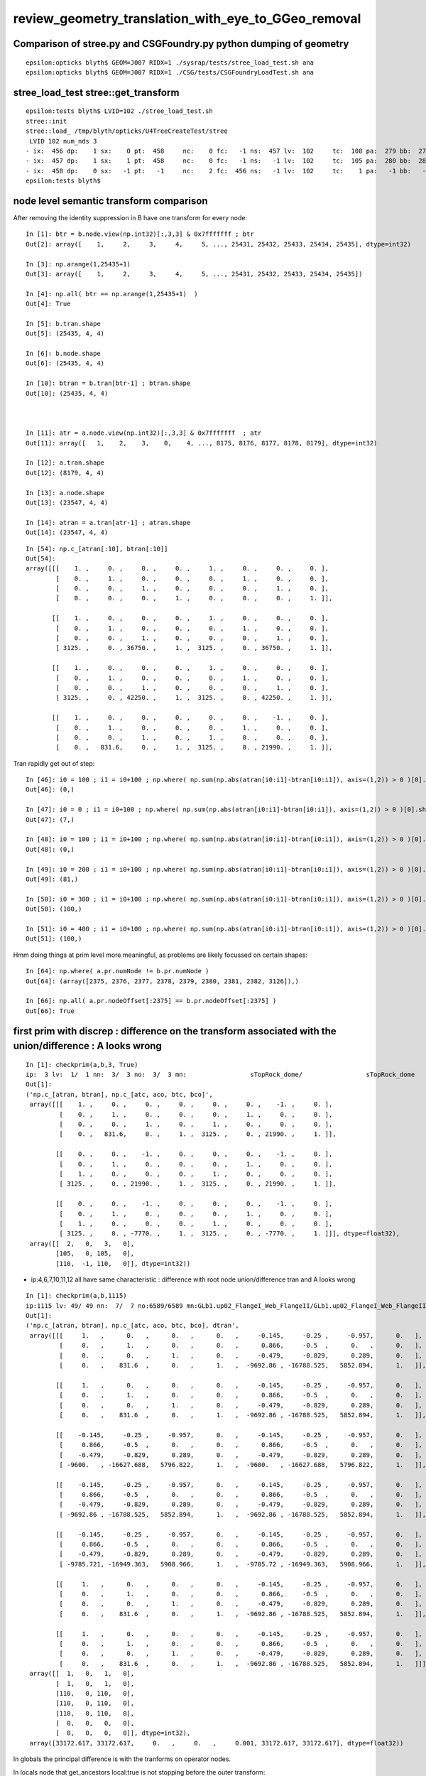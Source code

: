 review_geometry_translation_with_eye_to_GGeo_removal
=======================================================






Comparison of stree.py and CSGFoundry.py python dumping of geometry
------------------------------------------------------------------------

::


    epsilon:opticks blyth$ GEOM=J007 RIDX=1 ./sysrap/tests/stree_load_test.sh ana
    epsilon:opticks blyth$ GEOM=J007 RIDX=1 ./CSG/tests/CSGFoundryLoadTest.sh ana




stree_load_test stree::get_transform
--------------------------------------


::

    epsilon:tests blyth$ LVID=102 ./stree_load_test.sh 
    stree::init 
    stree::load_ /tmp/blyth/opticks/U4TreeCreateTest/stree
     LVID 102 num_nds 3
    - ix:  456 dp:    1 sx:    0 pt:  458     nc:    0 fc:   -1 ns:  457 lv:  102     tc:  108 pa:  279 bb:  279 xf:   -1    co
    - ix:  457 dp:    1 sx:    1 pt:  458     nc:    0 fc:   -1 ns:   -1 lv:  102     tc:  105 pa:  280 bb:  280 xf:  169    cy
    - ix:  458 dp:    0 sx:   -1 pt:   -1     nc:    2 fc:  456 ns:   -1 lv:  102     tc:    1 pa:   -1 bb:   -1 xf:   -1    un
    epsilon:tests blyth$ 



node level semantic transform comparison
--------------------------------------------


After removing the identity suppression in B have one transform for every node::

    In [1]: btr = b.node.view(np.int32)[:,3,3] & 0x7fffffff ; btr 
    Out[2]: array([    1,     2,     3,     4,     5, ..., 25431, 25432, 25433, 25434, 25435], dtype=int32)

    In [3]: np.arange(1,25435+1)
    Out[3]: array([    1,     2,     3,     4,     5, ..., 25431, 25432, 25433, 25434, 25435])

    In [4]: np.all( btr == np.arange(1,25435+1)  )
    Out[4]: True

    In [5]: b.tran.shape
    Out[5]: (25435, 4, 4)

    In [6]: b.node.shape
    Out[6]: (25435, 4, 4)

    In [10]: btran = b.tran[btr-1] ; btran.shape
    Out[10]: (25435, 4, 4)



    In [11]: atr = a.node.view(np.int32)[:,3,3] & 0x7fffffff  ; atr
    Out[11]: array([   1,    2,    3,    0,    4, ..., 8175, 8176, 8177, 8178, 8179], dtype=int32)

    In [12]: a.tran.shape
    Out[12]: (8179, 4, 4)

    In [13]: a.node.shape
    Out[13]: (23547, 4, 4)

    In [14]: atran = a.tran[atr-1] ; atran.shape
    Out[14]: (23547, 4, 4)




::

    In [54]: np.c_[atran[:10], btran[:10]]
    Out[54]: 
    array([[[    1. ,     0. ,     0. ,     0. ,     1. ,     0. ,     0. ,     0. ],
            [    0. ,     1. ,     0. ,     0. ,     0. ,     1. ,     0. ,     0. ],
            [    0. ,     0. ,     1. ,     0. ,     0. ,     0. ,     1. ,     0. ],
            [    0. ,     0. ,     0. ,     1. ,     0. ,     0. ,     0. ,     1. ]],

           [[    1. ,     0. ,     0. ,     0. ,     1. ,     0. ,     0. ,     0. ],
            [    0. ,     1. ,     0. ,     0. ,     0. ,     1. ,     0. ,     0. ],
            [    0. ,     0. ,     1. ,     0. ,     0. ,     0. ,     1. ,     0. ],
            [ 3125. ,     0. , 36750. ,     1. ,  3125. ,     0. , 36750. ,     1. ]],

           [[    1. ,     0. ,     0. ,     0. ,     1. ,     0. ,     0. ,     0. ],
            [    0. ,     1. ,     0. ,     0. ,     0. ,     1. ,     0. ,     0. ],
            [    0. ,     0. ,     1. ,     0. ,     0. ,     0. ,     1. ,     0. ],
            [ 3125. ,     0. , 42250. ,     1. ,  3125. ,     0. , 42250. ,     1. ]],

           [[    1. ,     0. ,     0. ,     0. ,     0. ,     0. ,    -1. ,     0. ],
            [    0. ,     1. ,     0. ,     0. ,     0. ,     1. ,     0. ,     0. ],
            [    0. ,     0. ,     1. ,     0. ,     1. ,     0. ,     0. ,     0. ],
            [    0. ,   831.6,     0. ,     1. ,  3125. ,     0. , 21990. ,     1. ]],



Tran rapidly get out of step::

    In [46]: i0 = 100 ; i1 = i0+100 ; np.where( np.sum(np.abs(atran[i0:i1]-btran[i0:i1]), axis=(1,2)) > 0 )[0].shape
    Out[46]: (0,)

    In [47]: i0 = 0 ; i1 = i0+100 ; np.where( np.sum(np.abs(atran[i0:i1]-btran[i0:i1]), axis=(1,2)) > 0 )[0].shape
    Out[47]: (7,)

    In [48]: i0 = 100 ; i1 = i0+100 ; np.where( np.sum(np.abs(atran[i0:i1]-btran[i0:i1]), axis=(1,2)) > 0 )[0].shape
    Out[48]: (0,)

    In [49]: i0 = 200 ; i1 = i0+100 ; np.where( np.sum(np.abs(atran[i0:i1]-btran[i0:i1]), axis=(1,2)) > 0 )[0].shape
    Out[49]: (81,)

    In [50]: i0 = 300 ; i1 = i0+100 ; np.where( np.sum(np.abs(atran[i0:i1]-btran[i0:i1]), axis=(1,2)) > 0 )[0].shape
    Out[50]: (100,)

    In [51]: i0 = 400 ; i1 = i0+100 ; np.where( np.sum(np.abs(atran[i0:i1]-btran[i0:i1]), axis=(1,2)) > 0 )[0].shape
    Out[51]: (100,)


Hmm doing things at prim level more meaningful, as problems are likely focussed on certain shapes::

    In [64]: np.where( a.pr.numNode != b.pr.numNode )
    Out[64]: (array([2375, 2376, 2377, 2378, 2379, 2380, 2381, 2382, 3126]),)

    In [66]: np.all( a.pr.nodeOffset[:2375] == b.pr.nodeOffset[:2375] )
    Out[66]: True


first prim with discrep : difference on the transform associated with the union/difference : A looks wrong
----------------------------------------------------------------------------------------------------------------

::

    In [1]: checkprim(a,b,3, True)
    ip:  3 lv:  1/  1 nn:  3/  3 no:  3/  3 mn:                 sTopRock_dome/                 sTopRock_dome 
    Out[1]: 
    ('np.c_[atran, btran], np.c_[atc, aco, btc, bco]',
     array([[[    1. ,     0. ,     0. ,     0. ,     0. ,     0. ,    -1. ,     0. ],
             [    0. ,     1. ,     0. ,     0. ,     0. ,     1. ,     0. ,     0. ],
             [    0. ,     0. ,     1. ,     0. ,     1. ,     0. ,     0. ,     0. ],
             [    0. ,   831.6,     0. ,     1. ,  3125. ,     0. , 21990. ,     1. ]],
     
            [[    0. ,     0. ,    -1. ,     0. ,     0. ,     0. ,    -1. ,     0. ],
             [    0. ,     1. ,     0. ,     0. ,     0. ,     1. ,     0. ,     0. ],
             [    1. ,     0. ,     0. ,     0. ,     1. ,     0. ,     0. ,     0. ],
             [ 3125. ,     0. , 21990. ,     1. ,  3125. ,     0. , 21990. ,     1. ]],
     
            [[    0. ,     0. ,    -1. ,     0. ,     0. ,     0. ,    -1. ,     0. ],
             [    0. ,     1. ,     0. ,     0. ,     0. ,     1. ,     0. ,     0. ],
             [    1. ,     0. ,     0. ,     0. ,     1. ,     0. ,     0. ,     0. ],
             [ 3125. ,     0. , -7770. ,     1. ,  3125. ,     0. , -7770. ,     1. ]]], dtype=float32),
     array([[  2,   0,   3,   0],
            [105,   0, 105,   0],
            [110,  -1, 110,   0]], dtype=int32))


* ip:4,6,7,10,11,12 all have  same characteristic : difference with root node union/difference tran and A looks wrong 


::


    In [1]: checkprim(a,b,1115)
    ip:1115 lv: 49/ 49 nn:  7/  7 no:6589/6589 mn:GLb1.up02_FlangeI_Web_FlangeII/GLb1.up02_FlangeI_Web_FlangeII tr* 4
    Out[1]: 
    ('np.c_[atran, btran], np.c_[atc, aco, btc, bco], dtran',
     array([[[     1.   ,      0.   ,      0.   ,      0.   ,     -0.145,     -0.25 ,     -0.957,      0.   ],
             [     0.   ,      1.   ,      0.   ,      0.   ,      0.866,     -0.5  ,      0.   ,      0.   ],
             [     0.   ,      0.   ,      1.   ,      0.   ,     -0.479,     -0.829,      0.289,      0.   ],
             [     0.   ,    831.6  ,      0.   ,      1.   ,  -9692.86 , -16788.525,   5852.894,      1.   ]],
     
            [[     1.   ,      0.   ,      0.   ,      0.   ,     -0.145,     -0.25 ,     -0.957,      0.   ],
             [     0.   ,      1.   ,      0.   ,      0.   ,      0.866,     -0.5  ,      0.   ,      0.   ],
             [     0.   ,      0.   ,      1.   ,      0.   ,     -0.479,     -0.829,      0.289,      0.   ],
             [     0.   ,    831.6  ,      0.   ,      1.   ,  -9692.86 , -16788.525,   5852.894,      1.   ]],
     
            [[    -0.145,     -0.25 ,     -0.957,      0.   ,     -0.145,     -0.25 ,     -0.957,      0.   ],
             [     0.866,     -0.5  ,      0.   ,      0.   ,      0.866,     -0.5  ,      0.   ,      0.   ],
             [    -0.479,     -0.829,      0.289,      0.   ,     -0.479,     -0.829,      0.289,      0.   ],
             [ -9600.   , -16627.688,   5796.822,      1.   ,  -9600.   , -16627.688,   5796.822,      1.   ]],
     
            [[    -0.145,     -0.25 ,     -0.957,      0.   ,     -0.145,     -0.25 ,     -0.957,      0.   ],
             [     0.866,     -0.5  ,      0.   ,      0.   ,      0.866,     -0.5  ,      0.   ,      0.   ],
             [    -0.479,     -0.829,      0.289,      0.   ,     -0.479,     -0.829,      0.289,      0.   ],
             [ -9692.86 , -16788.525,   5852.894,      1.   ,  -9692.86 , -16788.525,   5852.894,      1.   ]],
     
            [[    -0.145,     -0.25 ,     -0.957,      0.   ,     -0.145,     -0.25 ,     -0.957,      0.   ],
             [     0.866,     -0.5  ,      0.   ,      0.   ,      0.866,     -0.5  ,      0.   ,      0.   ],
             [    -0.479,     -0.829,      0.289,      0.   ,     -0.479,     -0.829,      0.289,      0.   ],
             [ -9785.721, -16949.363,   5908.966,      1.   ,  -9785.72 , -16949.363,   5908.966,      1.   ]],
     
            [[     1.   ,      0.   ,      0.   ,      0.   ,     -0.145,     -0.25 ,     -0.957,      0.   ],
             [     0.   ,      1.   ,      0.   ,      0.   ,      0.866,     -0.5  ,      0.   ,      0.   ],
             [     0.   ,      0.   ,      1.   ,      0.   ,     -0.479,     -0.829,      0.289,      0.   ],
             [     0.   ,    831.6  ,      0.   ,      1.   ,  -9692.86 , -16788.525,   5852.894,      1.   ]],
     
            [[     1.   ,      0.   ,      0.   ,      0.   ,     -0.145,     -0.25 ,     -0.957,      0.   ],
             [     0.   ,      1.   ,      0.   ,      0.   ,      0.866,     -0.5  ,      0.   ,      0.   ],
             [     0.   ,      0.   ,      1.   ,      0.   ,     -0.479,     -0.829,      0.289,      0.   ],
             [     0.   ,    831.6  ,      0.   ,      1.   ,  -9692.86 , -16788.525,   5852.894,      1.   ]]], dtype=float32),
     array([[  1,   0,   1,   0],
            [  1,   0,   1,   0],
            [110,   0, 110,   0],
            [110,   0, 110,   0],
            [110,   0, 110,   0],
            [  0,   0,   0,   0],
            [  0,   0,   0,   0]], dtype=int32),
     array([33172.617, 33172.617,     0.   ,     0.   ,     0.001, 33172.617, 33172.617], dtype=float32))




In globals the principal difference is with the tranforms on operator nodes.

In locals node that get_ancestors local:true is not stopping before the outer transform::


    In [1]:  checkprim(a,b,3096)                                                                                                                                   
    ip:3096 lv:119/119 nn: 15/ 15 no:23228%24124 tr*15 mn:                          NNVTMCPPMTTail/                          NNVTMCPPMTTail 
    Out[1]: 




importTree
--------------

A: old GGeo workflow has 8179 tran/itra for 23547 node 
B: CSGImport has 25423 tran/itra for 25435 node

Note that adding nullptr adds an identity transform, but 
identities cannot explain the big difference as there are 
only ~36 nodes with identity transforms. 

Looks like there is suppression of the same transforms
done at GGeo/GTransform level::

    In [59]: u_bt, n_bt = np.unique( B.tran, return_counts=True, axis=0 ) ; u_bt.shape
    Out[60]: (7931, 4, 4)

    In [64]: u_at, n_at = np.unique( A.tran, return_counts=True, axis=0 ) ; u_at.shape
    Out[65]: (7946, 4, 4)

After uniquing the count is close. But note the uniqing looks to 
have been done within each compound, as there are still duplicate transforms 
in A, just much less than B::

    In [71]: n_bt[n_bt > 1 ].shape
    Out[71]: (2446,)

    In [72]: n_at[n_at > 1 ].shape 
    Out[72]: (151,)

How to check within the original pools ? Use CSGPrim to see which tranOffset correspond to each ridx::

    In [4]: a.pr.tranOffset[a.pr.repeatIdx == 0]
    Out[4]: array([   0,    1,    2,    3,    5, ..., 7933, 7942, 7943, 7945, 7946], dtype=int32)

    In [5]: a.pr.tranOffset[a.pr.repeatIdx == 1]
    Out[5]: array([7948, 7950, 7951, 7952, 7953], dtype=int32)

    In [6]: a.pr.tranOffset[a.pr.repeatIdx == 2]
    Out[6]: array([7954, 7957, 7961, 7967, 7968, 7969, 7970, 7971, 7973, 7975, 7977], dtype=int32)

    In [7]: a.pr.tranOffset[a.pr.repeatIdx == 3]
    Out[7]: array([7978, 7981, 7985, 7991, 7995, 7999, 8000, 8003, 8005, 8007, 8009, 8011, 8013, 8014], dtype=int32)

    In [8]: a.pr.tranOffset[a.pr.repeatIdx == 4]
    Out[8]: array([8016, 8017, 8021, 8023, 8025, 8028], dtype=int32)

    In [12]: a.pr.tranOffset[a.pr.repeatIdx == 5]
    Out[12]: array([8031], dtype=int32)

    In [13]: a.pr.tranOffset[a.pr.repeatIdx == 6]
    Out[13]: array([8032], dtype=int32)

    In [14]: a.pr.tranOffset[a.pr.repeatIdx == 7]
    Out[14]: array([8042], dtype=int32)

    In [15]: a.pr.tranOffset[a.pr.repeatIdx == 8]
    Out[15]: array([8046], dtype=int32)

    In [16]: a.pr.tranOffset[a.pr.repeatIdx == 9]
    Out[16]: 
    array([8049, 8050, 8051, 8052, 8053, 8054, 8055, 8056, 8057, 8058, 8059, 8060, 8061, 8062, 8063, 8064, 8065, 8066, 8067, 8068, 8069, 8070, 8071, 8072, 8073, 8074, 8075, 8076, 8077, 8078, 8079, 8080,
           8081, 8082, 8083, 8084, 8085, 8086, 8087, 8088, 8089, 8090, 8091, 8092, 8093, 8094, 8095, 8096, 8097, 8098, 8099, 8100, 8101, 8102, 8103, 8104, 8105, 8106, 8107, 8108, 8109, 8110, 8111, 8112,
           8113, 8114, 8115, 8116, 8117, 8118, 8119, 8120, 8121, 8122, 8123, 8124, 8125, 8126, 8127, 8128, 8129, 8130, 8131, 8132, 8133, 8134, 8135, 8136, 8137, 8138, 8139, 8140, 8141, 8142, 8143, 8144,
           8145, 8146, 8147, 8148, 8149, 8150, 8151, 8152, 8153, 8154, 8155, 8156, 8157, 8158, 8159, 8160, 8161, 8162, 8163, 8164, 8165, 8166, 8167, 8168, 8169, 8170, 8171, 8172, 8173, 8174, 8175, 8176,
           8177, 8178], dtype=int32)

    In [17]: a.tran.shape
    Out[17]: (8179, 4, 4)




All ridx 9 tran appear twice::

    In [20]: np.all( np.unique(a.tran[8049:], return_counts=True, axis=0 )[1] == 2 )
    Out[20]: True

Look like next to each other::

    In [22]: a.tran[8049:]
    Out[22]: 
    array([[[   1. ,    0. ,    0. ,    0. ],
            [   0. ,    1. ,    0. ,    0. ],
            [   0. ,    0. ,    1. ,    0. ],
            [   0. ,    0. ,    0. ,    1. ]],

           [[   1. ,    0. ,    0. ,    0. ],
            [   0. ,    1. ,    0. ,    0. ],
            [   0. ,    0. ,    1. ,    0. ],
            [   0. ,    0. ,    0. ,    1. ]],

           [[   1. ,    0. ,    0. ,    0. ],
            [   0. ,    1. ,    0. ,    0. ],
            [   0. ,    0. ,    1. ,    0. ],
            [   0. , -831.6,    0. ,    1. ]],

           [[   1. ,    0. ,    0. ,    0. ],
            [   0. ,    1. ,    0. ,    0. ],
            [   0. ,    0. ,    1. ,    0. ],
            [   0. , -831.6,    0. ,    1. ]],



Hmm still quite some duplication of transforms::

    In [23]: a.tran[7978:8016]
    Out[23]: 
    array([[[   1.   ,    0.   ,    0.   ,    0.   ],
            [   0.   ,    1.   ,    0.   ,    0.   ],
            [   0.   ,    0.   ,    1.   ,    0.   ],
            [   0.   ,    0.   ,    0.   ,    1.   ]],

           [[   1.   ,    0.   ,    0.   ,    0.   ],
            [   0.   ,    1.   ,    0.   ,    0.   ],
            [   0.   ,    0.   ,    1.   ,    0.   ],
            [   0.   ,    0.   ,    0.   ,    1.   ]],

           [[   1.   ,    0.   ,    0.   ,    0.   ],
            [   0.   ,    1.   ,    0.   ,    0.   ],
            [   0.   ,    0.   ,    1.   ,    0.   ],
            [   0.   ,    0.   ,    0.   ,    1.   ]],

           [[   1.32 ,    0.   ,    0.   ,    0.   ],
            [   0.   ,    1.32 ,    0.   ,    0.   ],
            [   0.   ,    0.   ,    1.   ,    0.   ],
            [   0.   ,    0.   ,    0.   ,    1.   ]],



Old workflow has some level of repeated transform suppression, 
but its far from perfect which makes it difficult to reproduce. 

Also at some stage decided that every CSG node should get a transform.
Maybe the duplicate transform suppression just operated at structural 
level ?  

Actually checking in some old geocache see that the duplicate suppression 
was active but far from perfect (maybe float precision effect). 

HMM: probably easiest to compare at node level by derefing the transform
rather than compare at transform level 

So that means effectively forming a transform for every node.

::

    In [4]: btr = b.node.view(np.int32)[:,3,3] & 0x7fffffff

    In [5]: atr = a.node.view(np.int32)[:,3,3] & 0x7fffffff

    In [6]: atr
    Out[6]: array([   1,    2,    3,    0,    4, ..., 8175, 8176, 8177, 8178, 8179], dtype=int32)

    In [7]: btr
    Out[7]: array([    0,     1,     2,     3,     4, ..., 25419, 25420, 25421, 25422, 25423], dtype=int32)



Transform uniquing
--------------------


::

    220 /**
    221 NCSGData::addUniqueTransform
    222 ------------------------------
    223 
    224 Used global transforms are collected into the GTransforms
    225 buffer and the 1-based index to the transforms is returned. 
    226 This is invoked from NCSG::addUniqueTransform
    227 
    228 **/
    230 unsigned NCSGData::addUniqueTransform( const nmat4triple* gtransform )
    231 {
    232     NPY<float>* gtmp = NPY<float>::make(1,NTRAN,4,4);
    233     gtmp->zero();
    234     gtmp->setMat4Triple( gtransform, 0);
    235 
    236     NPY<float>* gtransforms = getGTransformBuffer();
    237     assert(gtransforms);
    238     unsigned gtransform_idx = 1 + gtransforms->addItemUnique( gtmp, 0 ) ;
    239     delete gtmp ;
    240 
    241     return gtransform_idx ;
    242 }

    1081 unsigned NCSG::addUniqueTransform( const nmat4triple* gtransform_ )
    1082 {
    1083     bool no_offset = m_gpuoffset.x == 0.f && m_gpuoffset.y == 0.f && m_gpuoffset.z == 0.f ;
    1084 
    1085     bool reverse = true ; // <-- apply transfrom at root of transform hierarchy (rather than leaf)
    1086 
    1087     bool match = true ;
    1088 
    1089     const nmat4triple* gtransform = no_offset ? gtransform_ : gtransform_->make_translated(m_gpuoffset, reverse, "NCSG::addUniqueTransform", match ) ;
    1090 
    1091     if(!match)
    1092     {
    1093         LOG(error) << "matrix inversion precision issue ?" ;
    1094     }
    1095 
    1096     /*
    1097     std::cout << "NCSG::addUniqueTransform"
    1098               << " orig " << *gtransform_
    1099               << " tlated " << *gtransform
    1100               << " gpuoffset " << m_gpuoffset 
    1101               << std::endl 
    1102               ;
    1103     */
    1104     return m_csgdata->addUniqueTransform( gtransform );   // add to m_gtransforms
    1105 }




Getting transforms in instanced case
----------------------------------------

::

    In [16]: cf.meshname[118]
    Out[16]: 'NNVTMCPPMTsMask'

    In [17]: ln = st.find_lvid_nodes(118)
    In [18]: ln.shape
    Out[18]: (12615,)

    In [22]: np.all( np.unique(ln, return_counts=True)[1] == 1 )  ## all unique as expected
    Out[22]: True

    In [37]: st.f.m2w[ln].reshape(-1,16)   ## HMM LOOK TO BE ALL IDENTITY 
    Out[37]: 
    array([[1., 0., 0., 0., 0., 1., 0., 0., 0., 0., 1., 0., 0., 0., 0., 1.],
           [1., 0., 0., 0., 0., 1., 0., 0., 0., 0., 1., 0., 0., 0., 0., 1.],

    In [38]: snode.Type()
    snode.Type()
      0 :             snode.ix : index 
      1 :             snode.dp : depth 
      2 :             snode.sx : sibdex 
      3 :             snode.pt : parent 
      4 :             snode.nc : num_child 
      5 :             snode.fc : first_child 
      6 :             snode.sx : next_sibling 
      7 :             snode.lv : lvid 
      8 :             snode.cp : copyno 
      9 :             snode.se : sensor_id 
     10 :             snode.sx : sensor_index 
     11 :             snode.ri : repeat_index 
     12 :             snode.ro : repeat_ordinal 
     13 :             snode.bd : boundary 
              ix     dp     sx     pt     nc     fc     sx     lv     cp     se     sx     ri     ro     bd.Label() : 


    In [36]: snode.Label(6,11), st.f.nds[ln]
    Out[36]: 
    ('           ix      dp      sx      pt      nc      fc      sx      lv      cp      se      sx      ri      ro      bd',
     array([[ 70994,      7,      0,  70993,      0,     -1,  70995,    118,      0,     -1,     -1,      2,      0,     27],
            [ 71019,      7,      0,  71018,      0,     -1,  71020,    118,      0,     -1,     -1,      2,      1,     27],
            [ 71044,      7,      0,  71043,      0,     -1,  71045,    118,      0,     -1,     -1,      2,      2,     27],
            [ 71251,      7,      0,  71250,      0,     -1,  71252,    118,      0,     -1,     -1,      2,      3,     27],
            [ 71262,      7,      0,  71261,      0,     -1,  71263,    118,      0,     -1,     -1,      2,      4,     27],
            [ 71273,      7,      0,  71272,      0,     -1,  71274,    118,      0,     -1,     -1,      2,      5,     27],
            [ 71284,      7,      0,  71283,      0,     -1,  71285,    118,      0,     -1,     -1,      2,      6,     27],
            [ 71295,      7,      0,  71294,      0,     -1,  71296,    118,      0,     -1,     -1,      2,      7,     27],
            [ 71306,      7,      0,  71305,      0,     -1,  71307,    118,      0,     -1,     -1,      2,      8,     27],
            ...
            [279329,      7,      0, 279328,      0,     -1, 279330,    118,      0,     -1,     -1,      2,  12609,     27],
            [279340,      7,      0, 279339,      0,     -1, 279341,    118,      0,     -1,     -1,      2,  12610,     27],
            [279351,      7,      0, 279350,      0,     -1, 279352,    118,      0,     -1,     -1,      2,  12611,     27],
            [279362,      7,      0, 279361,      0,     -1, 279363,    118,      0,     -1,     -1,      2,  12612,     27],
            [279373,      7,      0, 279372,      0,     -1, 279374,    118,      0,     -1,     -1,      2,  12613,     27],
            [279384,      7,      0, 279383,      0,     -1, 279385,    118,      0,     -1,     -1,      2,  12614,     27]], dtype=int32))

    In [39]: st.get_ancestors(70994)
    Out[39]: [0, 65722, 65723, 65724, 67845, 67846, 70993]

    In [40]: anc = st.get_ancestors(70994)

    In [41]: snode.Label(6,11), st.f.nds[anc]
    Out[41]: 
    ('           ix      dp      sx      pt      nc      fc      sx      lv      cp      se      sx      ri      ro      bd',
     array([[     0,      0,     -1,     -1,      2,      1,     -1,    149,      0,     -1,     -1,      0,     -1,      0],
            [ 65722,      1,      1,      0,      1,  65723,     -1,    148,      0,     -1,     -1,      0,     -1,      1],
            [ 65723,      2,      0,  65722,      1,  65724,     -1,    147,      0,     -1,     -1,      0,     -1,     13],
            [ 65724,      3,      0,  65723,   4521,  65725,     -1,    146,      0,     -1,     -1,      0,     -1,     14],
            [ 67845,      4,   2120,  65724,      1,  67846, 407692,    139,      0,     -1,     -1,      0,     -1,     16],
            [ 67846,      5,      0,  67845,  46276,  67847,     -1,    138,      0,     -1,     -1,      0,     -1,     17],
            [ 70993,      6,   3065,  67846,      3,  70994,  71004,    128,      2,      2,    506,      2,      0,     26]], dtype=int32))

    In [42]: cf.meshname[128]
    Out[42]: 'NNVTMCPPMTsMask_virtual'

    In [43]: ln2 = st.find_lvid_nodes(128)

    In [44]: ln2.shape
    Out[44]: (12615,)

    In [45]: ln2
    Out[45]: 
    array([ 70993,  71018,  71043,  71250,  71261,  71272,  71283,  71294,  71305,  71316,  71327,  71338,  71349,  71360,  71371,  71382, ..., 279218, 279229, 279240, 279251, 279262, 279273, 279284,
           279295, 279306, 279317, 279328, 279339, 279350, 279361, 279372, 279383])


    In [52]: np.set_printoptions(linewidth=250)

    In [53]: st.f.m2w[ln2].reshape(-1,16)
    Out[53]: 
    array([[    -1.   ,      0.   ,     -0.   ,      0.   ,      0.   ,      1.   ,     -0.   ,      0.   ,      0.   ,      0.   ,     -1.   ,      0.   ,    316.078,   -882.079,  19365.   ,      1.   ],
           [    -1.   ,      0.   ,     -0.   ,      0.   ,      0.   ,      1.   ,     -0.   ,      0.   ,      0.   ,      0.   ,     -1.   ,      0.   ,    789.63 ,    504.435,  19365.   ,      1.   ],
           [    -1.   ,      0.   ,     -0.   ,      0.   ,      0.   ,      1.   ,     -0.   ,      0.   ,      0.   ,      0.   ,     -1.   ,      0.   ,   -667.496,    657.585,  19365.   ,      1.   ],
           [     0.98 ,      0.17 ,      0.099,      0.   ,      0.171,     -0.985,      0.   ,      0.   ,      0.098,      0.017,     -0.995,      0.   ,  -1899.448,   -328.712,  19338.16 ,      1.   ],
           [     0.893,      0.439,      0.099,      0.   ,      0.441,     -0.897,      0.   ,      0.   ,      0.089,      0.044,     -0.995,      0.   ,  -1729.898,   -850.533,  19338.16 ,      1.   ],
           [     0.733,      0.673,      0.099,      0.   ,      0.676,     -0.737,      0.   ,      0.   ,      0.073,      0.067,     -0.995,      0.   ,  -1420.202,  -1303.449,  19338.16 ,      1.   ],
           [     0.413,      0.905,      0.099,      0.   ,      0.91 ,     -0.415,      0.   ,      0.   ,      0.041,      0.09 ,     -0.995,      0.   ,   -800.787,  -1753.48 ,  19338.16 ,      1.   ]


HMM: need to identify the ridx and the containing node in order to know where the base transform is

::

    In [57]: st.f.inst_nidx.shape                                                                                                                                
    Out[57]: (48477,)

    In [59]: np.where( st.f.inst_nidx == ln2[0] )[0]                                                                                                             
    Out[59]: array([25601])

    In [60]: np.where( st.f.inst_nidx == ln2[1] )[0]                                                                                                             
    Out[60]: array([25602])

    In [61]: np.where( st.f.inst_nidx == ln2[2] )[0]                                                                                                             
    Out[61]: array([25603])


    In [63]: st.f.inst[25601]                                                                                                                                    
    Out[63]: 
    array([[   -1.   ,     0.   ,    -0.   ,     0.   ],
           [    0.   ,     1.   ,     0.   ,     0.   ],
           [    0.   ,     0.   ,    -1.   ,     0.   ],
           [  316.078,  -882.079, 19365.   ,     0.   ]])

    In [64]: st.f.m2w[ln2[0]]                                                                                                                                    
    Out[64]: 
    array([[   -1.   ,     0.   ,    -0.   ,     0.   ],
           [    0.   ,     1.   ,    -0.   ,     0.   ],
           [    0.   ,     0.   ,    -1.   ,     0.   ],
           [  316.078,  -882.079, 19365.   ,     1.   ]])

    In [65]: st.f.inst[25602]                                                                                                                                    
    Out[65]: 
    array([[   -1.   ,     0.   ,    -0.   ,     0.   ],
           [    0.   ,     1.   ,     0.   ,     0.   ],
           [    0.   ,     0.   ,    -1.   ,     0.   ],
           [  789.63 ,   504.435, 19365.   ,     0.   ]])

    In [66]: st.f.m2w[ln2[1]]                                                                                                                                    
    Out[66]: 
    array([[   -1.   ,     0.   ,    -0.   ,     0.   ],
           [    0.   ,     1.   ,    -0.   ,     0.   ],
           [    0.   ,     0.   ,    -1.   ,     0.   ],
           [  789.63 ,   504.435, 19365.   ,     1.   ]])


    # first 3089 prim are for remainder ridx 0                                                                          
    In [2]: CSGPrim.Label(), cf.prim.view(np.int32)[:,:2].reshape(-1,8)[:3089]   
    Out[2]: 
    ('          nn     no     to     po     sb     lv     ri     pi',
     array([[    1,     0,     0,     0,     0,   149,     0,     0],
            [    1,     1,     1,     0,     1,    17,     0,     1],
            [    1,     2,     2,     0,     2,     2,     0,     2],
            [    3,     3,     3,     0,     3,     1,     0,     3],
            [    3,     6,     5,     0,     4,     0,     0,     4],
            ...,
            [  127, 22818,  7915,     0,  3082,   103,     0,  3082],
            [  127, 22945,  7924,     0,  3083,   103,     0,  3083],
            [  127, 23072,  7933,     0,  3084,   103,     0,  3084],
            [    1, 23199,  7942,     0,  3085,   137,     0,  3085],
            [    3, 23200,  7943,     0,  3086,   134,     0,  3086],
            [    1, 23203,  7945,     0,  3087,   135,     0,  3087],
            [    3, 23204,  7946,     0,  3088,   136,     0,  3088]], dtype=int32))


    # last 170 prim are for the instances 
    In [93]: cf.prim.view(np.int32)[:,:2].reshape(-1,8)[3089:].shape
    Out[93]: (170, 8)


    In [3]: CSGPrim.Label(), cf.prim.view(np.int32)[:,:2].reshape(-1,8)[3089:]
    Out[3]: 
    ('          nn     no     to     po     sb     lv     ri     pi',
     array([[    3, 23207,  7948,     0,     0,   133,     1,     0],
            [    1, 23210,  7950,     0,     1,   131,     1,     1],
            [    1, 23211,  7951,     0,     2,   129,     1,     2],
            [    1, 23212,  7952,     0,     3,   130,     1,     3],
            [    1, 23213,  7953,     0,     4,   132,     1,     4],

            [    7, 23214,  7954,     0,     0,   128,     2,     0],
            [    7, 23221,  7957,     0,     1,   118,     2,     1],
            [   15, 23228,  7961,     0,     2,   119,     2,     2],
            [    1, 23243,  7967,     0,     3,   127,     2,     3],
            ...,
            [    1, 23542,  8174,     0,   125,     8,     9,   125],
            [    1, 23543,  8175,     0,   126,     9,     9,   126],
            [    1, 23544,  8176,     0,   127,     8,     9,   127],
            [    1, 23545,  8177,     0,   128,     9,     9,   128],
            [    1, 23546,  8178,     0,   129,     8,     9,   129]], dtype=int32))


    In [78]: cf.node.shape                                                                                                                                       
    Out[78]: (23547, 4, 4)


    In [9]: CSGPrim.Label(), cf.prim[np.where( cf.pr.repeatIdx == 1 )].view(np.int32)[:,:2].reshape(-1,8)
    Out[9]: 
    ('          nn     no     to     po     sb     lv     ri     pi',
     array([[    3, 23207,  7948,     0,     0,   133,     1,     0],
            [    1, 23210,  7950,     0,     1,   131,     1,     1],
            [    1, 23211,  7951,     0,     2,   129,     1,     2],
            [    1, 23212,  7952,     0,     3,   130,     1,     3],
            [    1, 23213,  7953,     0,     4,   132,     1,     4]], dtype=int32))



    In [12]: cf.tran[7948:7954].reshape(-1,16)                                                                                                               
    Out[12]: 
    array([[1.   , 0.   , 0.   , 0.   , 0.   , 1.   , 0.   , 0.   , 0.   , 0.   , 1.   , 0.   , 0.   , 0.   , 0.   , 1.   ],
           [1.   , 0.   , 0.   , 0.   , 0.   , 1.   , 0.   , 0.   , 0.   , 0.   , 1.   , 0.   , 0.   , 0.   , 0.   , 1.   ],
           [1.667, 0.   , 0.   , 0.   , 0.   , 1.667, 0.   , 0.   , 0.   , 0.   , 1.   , 0.   , 0.   , 0.   , 0.   , 1.   ],
           [1.727, 0.   , 0.   , 0.   , 0.   , 1.727, 0.   , 0.   , 0.   , 0.   , 1.   , 0.   , 0.   , 0.   , 0.   , 1.   ],
           [1.727, 0.   , 0.   , 0.   , 0.   , 1.727, 0.   , 0.   , 0.   , 0.   , 1.   , 0.   , 0.   , 0.   , 0.   , 1.   ],
           [1.   , 0.   , 0.   , 0.   , 0.   , 1.   , 0.   , 0.   , 0.   , 0.   , 1.   , 0.   , 0.   , 0.   , 0.   , 1.   ]], dtype=float32)

    In [10]: CSGPrim.Label(), cf.prim[np.where( cf.pr.repeatIdx == 2 )].view(np.int32)[:,:2].reshape(-1,8)
    Out[10]: 
    ('          nn     no     to     po     sb     lv     ri     pi',
     array([[    7, 23214,  7954,     0,     0,   128,     2,     0],
            [    7, 23221,  7957,     0,     1,   118,     2,     1],
            [   15, 23228,  7961,     0,     2,   119,     2,     2],
            [    1, 23243,  7967,     0,     3,   127,     2,     3],
            [    1, 23244,  7968,     0,     4,   126,     2,     4],
            [    1, 23245,  7969,     0,     5,   120,     2,     5],
            [    1, 23246,  7970,     0,     6,   125,     2,     6],
            [    3, 23247,  7971,     0,     7,   121,     2,     7],
            [    3, 23250,  7973,     0,     8,   122,     2,     8],
            [    3, 23253,  7975,     0,     9,   123,     2,     9],
            [    1, 23256,  7977,     0,    10,   124,     2,    10]], dtype=int32))


    In [57]: snd.Label(3,8),st.f.csg.node[st.csg.lvid == 128],st.soname_[128]                                                                    
    Out[57]: 
    ('        ix   dp   sx   pt   nc   fc   sx   lv   tc   pm   bb   xf',
     array([[575,   1,   0, 578,   0,  -1, 576, 128, 105, 349, 349,  -1,   0,   0,   0,   0],
            [576,   1,   1, 578,   0,  -1, 577, 128, 105, 350, 350,  -1,   0,   0,   0,   0],
            [577,   1,   2, 578,   0,  -1,  -1, 128, 108, 351, 351,  -1,   0,   0,   0,   0],
            [578,   0,  -1,  -1,   3, 575,  -1, 128,  11,  -1,  -1,  -1,   0,   0,   0,   0]], dtype=int32),
     b'NNVTMCPPMTsMask_virtual')           ## CSG_CONTIGUOUS : no transforms


    In [81]: cf.meshname[(128,118,119,127,126,120,125,121,122,123,124),]                                                                         
    Out[81]: 
    array(['NNVTMCPPMTsMask_virtual', 
           'NNVTMCPPMTsMask', 
           'NNVTMCPPMTTail', 
           'NNVTMCPPMT_PMT_20inch_pmt_solid_head', 
           'NNVTMCPPMT_PMT_20inch_body_solid_head', 
           'NNVTMCPPMT_PMT_20inch_inner1_solid_head',
           'NNVTMCPPMT_PMT_20inch_inner2_solid_head', 
           'NNVTMCPPMT_PMT_20inch_edge_solid', 
           'NNVTMCPPMT_PMT_20inch_plate_solid', 
           'NNVTMCPPMT_PMT_20inch_tube_solid', 
           'NNVTMCPPMT_PMT_20inch_mcp_solid'],
          dtype=object)

    In [66]: ntc = cf.node.view(np.int32)[:,3,2]
    In [67]: ntr = cf.node.view(np.int32)[:,3,3] & 0x7fffffff

    In [69]: ntc[23221:23221+7]                                      ## CSG nodes of lv 118
    Out[69]: array([  2,   1,   2, 103, 105, 103, 105], dtype=int32)
                  ## in   un   in   zs   cy   zs   cy

    In [70]: ntr[23221:23221+7]                                                                                                                  
    Out[70]: array([   0,    0,    0, 7958, 7959, 7960, 7961], dtype=int32)

    In [73]: ntr[23221:23221+7]-1
    Out[73]: array([  -1,   -1,   -1, 7957, 7958, 7959, 7960], dtype=int32)

    In [72]: cf.tran[7957:7961]                         ## transforms on the CSG nodes of lv 118                                                                           
    Out[72]:                                            ## ARE THESE PRODUCTS ?   
    array([[[  1.361,   0.   ,   0.   ,   0.   ],
            [  0.   ,   1.361,   0.   ,   0.   ],
            [  0.   ,   0.   ,   1.   ,   0.   ],
            [  0.   ,   0.   ,   0.   ,   1.   ]],

           [[  1.   ,   0.   ,   0.   ,   0.   ],
            [  0.   ,   1.   ,   0.   ,   0.   ],
            [  0.   ,   0.   ,   1.   ,   0.   ],
            [  0.   ,   0.   , -19.4  ,   1.   ]],

           [[  1.376,   0.   ,   0.   ,   0.   ],
            [  0.   ,   1.376,   0.   ,   0.   ],
            [  0.   ,   0.   ,   1.   ,   0.   ],
            [  0.   ,   0.   ,   0.   ,   1.   ]],

           [[  1.   ,   0.   ,   0.   ,   0.   ],
            [  0.   ,   1.   ,   0.   ,   0.   ],
            [  0.   ,   0.   ,   1.   ,   0.   ],
            [  0.   ,   0.   , -19.9  ,   1.   ]]], dtype=float32)

    In [58]: snd.Label(3,8),st.f.csg.node[st.csg.lvid == 118],st.soname_[118]                                                                    
    Out[58]: 
    ('        ix   dp   sx   pt   nc   fc   sx   lv   tc   pm   bb   xf',
     array([[543,   2,   0, 545,   0,  -1, 544, 118, 103, 328, 328, 203,   0,   0,   0,   0],
            [544,   2,   1, 545,   0,  -1,  -1, 118, 105, 329, 329, 204,   0,   0,   0,   0],
            [545,   1,   0, 549,   2, 543, 548, 118,   1,  -1,  -1,  -1,   0,   0,   0,   0],
            [546,   2,   0, 548,   0,  -1, 547, 118, 103, 330, 330, 205,   0,   0,   0,   0],
            [547,   2,   1, 548,   0,  -1,  -1, 118, 105, 331, 331, 206,   0,   0,   0,   0],
            [548,   1,   1, 549,   2, 546,  -1, 118,   1,  -1,  -1, 207,   0,   0,   0,   0],
            [549,   0,  -1,  -1,   2, 545,  -1, 118,   3,  -1,  -1,  -1,   0,   0,   0,   0]], dtype=int32),
     b'NNVTMCPPMTsMask')

    In [61]: st.f.csg.xform[203:208].reshape(-1,4,4)
    Out[61]: 
    array([[[  1.361,   0.   ,   0.   ,   0.   ],
            [  0.   ,   1.361,   0.   ,   0.   ],
            [  0.   ,   0.   ,   1.   ,   0.   ],
            [  0.   ,   0.   ,   0.   ,   1.   ]],

           [[  1.   ,   0.   ,   0.   ,   0.   ],
            [  0.   ,   1.   ,   0.   ,   0.   ],
            [  0.   ,   0.   ,   1.   ,   0.   ],
            [  0.   ,   0.   , -19.4  ,   1.   ]],

           [[  1.376,   0.   ,   0.   ,   0.   ],
            [  0.   ,   1.376,   0.   ,   0.   ],
            [  0.   ,   0.   ,   1.   ,   0.   ],
            [  0.   ,   0.   ,   0.   ,   1.   ]],

           [[  1.   ,   0.   ,   0.   ,   0.   ],
            [  0.   ,   1.   ,   0.   ,   0.   ],
            [  0.   ,   0.   ,   1.   ,   0.   ],
            [  0.   ,   0.   , -19.9  ,   1.   ]],

           [[  1.   ,   0.   ,   0.   ,   0.   ],
            [  0.   ,   1.   ,   0.   ,   0.   ],
            [  0.   ,   0.   ,   1.   ,   0.   ],
            [  0.   ,   0.   ,   0.   ,   1.   ]]])



    In [103]: LVID=128 ; st.soname_[LVID],snode.Label(6,11),stf.nds[stf.nds[:,snode.lv]==LVID]                                                   
    Out[103]: 
    (b'NNVTMCPPMTsMask_virtual',
     '           ix      dp      sx      pt      nc      fc      sx      lv      cp      se      sx      ri      ro      bd',
     array([[ 70993,      6,   3065,  67846,      3,  70994,  71004,    128,      2,      2,    506,      2,      0,     26],
            [ 71018,      6,   3067,  67846,      3,  71019,  71029,    128,      4,      4,    508,      2,      1,     26],
            [ 71043,      6,   3069,  67846,      3,  71044,  71054,    128,      6,      6,    510,      2,      2,     26],
            [ 71250,      6,   3084,  67846,      3,  71251,  71261,    128,     21,     21,    525,      2,      3,     26],
            [ 71261,      6,   3085,  67846,      3,  71262,  71272,    128,     22,     22,    526,      2,      4,     26],
            [ 71272,      6,   3086,  67846,      3,  71273,  71283,    128,     23,     23,    527,      2,      5,     26],
            [ 71283,      6,   3087,  67846,      3,  71284,  71294,    128,     24,     24,    528,      2,      6,     26],

    In [104]: LVID=118 ; st.soname_[LVID],snode.Label(6,11),stf.nds[stf.nds[:,snode.lv]==LVID]                                                   
    Out[104]: 
    (b'NNVTMCPPMTsMask',
     '           ix      dp      sx      pt      nc      fc      sx      lv      cp      se      sx      ri      ro      bd',
     array([[ 70994,      7,      0,  70993,      0,     -1,  70995,    118,      0,     -1,     -1,      2,      0,     27],
            [ 71019,      7,      0,  71018,      0,     -1,  71020,    118,      0,     -1,     -1,      2,      1,     27],
            [ 71044,      7,      0,  71043,      0,     -1,  71045,    118,      0,     -1,     -1,      2,      2,     27],
            [ 71251,      7,      0,  71250,      0,     -1,  71252,    118,      0,     -1,     -1,      2,      3,     27],
            [ 71262,      7,      0,  71261,      0,     -1,  71263,    118,      0,     -1,     -1,      2,      4,     27],
            [ 71273,      7,      0,  71272,      0,     -1,  71274,    118,      0,     -1,     -1,      2,      5,     27],




combining the structural transforms with the csg transforms ?
----------------------------------------------------------------



GParts::applyPlacementTransform does::

    1243     for(unsigned i=0 ; i < ni ; i++)
    1244     {
    1245         nmat4triple* tvq = m_tran_buffer->getMat4TriplePtr(i) ;
    1247         bool match = true ;
    1248         const nmat4triple* ntvq = nmat4triple::make_transformed( tvq, placement, reversed, "GParts::applyPlacementTransform", match );
    1251         if(!match) mismatch.push_back(i);
    1253         m_tran_buffer->setMat4Triple( ntvq, i );
       

* placement is the structural transform


    266 const nmat4triple* nmat4triple::make_transformed(const nmat4triple* src, const glm::mat4& txf, bool reverse, const char* user, bool& match) // static
    267 {
    268     LOG(LEVEL) << "[ " << user ;
    269 
    270     nmat4triple perturb( txf );
    271     if(perturb.match == false)
    272     {
    273         LOG(error) << "perturb.match false : precision issue in inverse ? " ;
    274     }
    275 
    276     match = perturb.match ;
    277 
    278     std::vector<const nmat4triple*> triples ;
    279 
    280     if(reverse)
    281     {
    282         triples.push_back(src); 
    283         triples.push_back(&perturb);
    284     }
    285     else
    286     {
    287         triples.push_back(&perturb);
    288         triples.push_back(src); 
    289     }
    290 
    291     const nmat4triple* transformed = nmat4triple::product( triples, reverse );
    292 
    293     LOG(LEVEL) << "] " << user ;
    294     return transformed ;
    295 }




stree::get_itransform : where does the CSG transform inverse happen in old workflow
--------------------------------------------------------------------------------------

::

     323 void X4Solid::convertDisplacedSolid()
     324 {   
     325     const G4DisplacedSolid* const disp = static_cast<const G4DisplacedSolid*>(m_solid);
     326     G4VSolid* moved = disp->GetConstituentMovedSolid() ;
     327     assert( dynamic_cast<G4DisplacedSolid*>(moved) == NULL ); // only a single displacement is handled
     328     
     329     bool top = false ;  // never top of tree : expect to always be a boolean RHS
     330     X4Solid* xmoved = new X4Solid(moved, m_ok, top);
     331     setDisplaced(xmoved);
     332     
     333     nnode* a = xmoved->getRoot();
     334     
     335     LOG(LEVEL)
     336         << " a.csgname " << a->csgname()
     337         << " a.transform " << a->transform
     338         ;
     339     
     340     glm::mat4 xf_disp = X4Transform3D::GetDisplacementTransform(disp);
     341     
     342     bool update_global = false ;   // update happens later,  after tree completed
     343     a->set_transform( xf_disp, update_global );
     344     
     345     setRoot(a);
     346 }


     905 void nnode::set_transform( const glm::mat4& tmat, bool update_global )
     906 {
     907     const nmat4triple* add_transform = new nmat4triple(tmat) ;
     908 

     30 nmat4triple::nmat4triple(const glm::mat4& t_ )
     31     :
     32     match(true),
     33     t(t_),
     34     v(nglmext::invert_trs(t, match)),
     35     q(glm::transpose(v))
     36 {


     577 glm::mat4 nglmext::invert_trs( const glm::mat4& trs, bool& match )
     578 {
     579     bool verbose = false ;
     580     ndeco d ;
     581     polar_decomposition( trs, d, verbose) ;
     582     glm::mat4 isirit = d.isirit ;
     583     glm::mat4 i_trs = glm::inverse( trs ) ;
     584 
     585     NGLMCF cf(isirit, i_trs );
     586 
     587     if(!cf.match)
     588     {
     589         LOG(error) << "polar_decomposition inverse and straight inverse are mismatched " ;
     590         LOG(error) << cf.desc("ngmlext::invert_trs");
     591     }
     592 
     593     match = cf.match ;
     594 
     595     return isirit ;
     596 }



Transform references from the old GGeo created CSGNode
---------------------------------------------------------

TODO : recreate tran, itra using stree.h workflow

::


    In [17]: cf
    Out[17]: 
    /Users/blyth/.opticks/GEOM/J007/CSGFoundry
    min_stamp:2023-02-06 17:14:30.418383
    max_stamp:2023-02-06 17:14:32.968029
    age_stamp:6 days, 18:22:24.380705

             node :        (23547, 4, 4)  : /Users/blyth/.opticks/GEOM/J007/CSGFoundry/node.npy 

             itra :         (8179, 4, 4)  : /Users/blyth/.opticks/GEOM/J007/CSGFoundry/itra.npy 
             tran :         (8179, 4, 4)  : /Users/blyth/.opticks/GEOM/J007/CSGFoundry/tran.npy 

             prim :         (3259, 4, 4)  : /Users/blyth/.opticks/GEOM/J007/CSGFoundry/prim.npy 
         primname :              (3259,)  : /Users/blyth/.opticks/GEOM/J007/CSGFoundry/primname.txt 

            solid :           (10, 3, 4)  : /Users/blyth/.opticks/GEOM/J007/CSGFoundry/solid.npy 
          mmlabel :                (10,)  : /Users/blyth/.opticks/GEOM/J007/CSGFoundry/mmlabel.txt 

             inst :        (48477, 4, 4)  : /Users/blyth/.opticks/GEOM/J007/CSGFoundry/inst.npy 

         meshname :               (152,)  : /Users/blyth/.opticks/GEOM/J007/CSGFoundry/meshname.txt 
             meta :                 (8,)  : /Users/blyth/.opticks/GEOM/J007/CSGFoundry/meta.txt 


    In [5]: tr = cf.node.view(np.int32)[:,3,3] & 0x7fffffff

    In [18]: tr
    Out[18]: 
    array([   1,    2,    3,    0,    4,    5,    0,    6,    7,    8,    0,    9,   10,    0,   11,   12, ..., 8164, 8165, 8166, 8167, 8168, 8169, 8170, 8171, 8172, 8173, 8174, 8175, 8176, 8177, 8178,
           8179], dtype=int32)

    In [19]: tr[tr > 0]   ## looks monotonic when excluding the zero which mean no transform 
    Out[19]: 
    array([   1,    2,    3,    4,    5,    6,    7,    8,    9,   10,   11,   12,   13,   14,   15,   16, ..., 8164, 8165, 8166, 8167, 8168, 8169, 8170, 8171, 8172, 8173, 8174, 8175, 8176, 8177, 8178,
           8179], dtype=int32)

    In [20]: tr[tr > 0].shape
    Out[20]: (8179,)

    In [23]: np.all( tr[tr > 0] == np.arange(1,8180) )   ## confirmed, tr refs from the node are never duplicated 
    Out[23]: True

    In [8]: tr.min(), tr.max()
    Out[8]: (0, 8179)

    In [10]: u_tr, n_tr = np.unique(tr, return_counts=True)

    In [12]: np.all( u_tr == np.arange(len(u_tr)) )
    Out[12]: True

    In [13]: np.all( n_tr[1:] == 1 )
    Out[13]: True

    In [14]: n_tr[0]  ## nodes without an associated transform
    Out[14]: 15368

    In [15]: cf.node.shape
    Out[15]: (23547, 4, 4)

    In [16]: 15368 + 8179
    Out[16]: 23547


Pick an lvid and see its transforms.

* below manually interleaves outputs from stree_load_test.sh and CSGFoundryLoadTest.sh 
* now added stree loading to CSGFoundryLoadTest.py so can allways see both at once

::

    In [27]: plv = cf.prim.view(np.int32)[:,1,1]   

    In [29]: u_plv, n_plv = np.unique(plv, return_counts=True)

    In [31]: u_plv.min(), u_plv.max()
    Out[31]: (0, 149)

    In [34]: cf.meshname[102]
    Out[34]: 'solidXJanchor'

    In [1]: st.find_lvid_("solidXJanchor")
    Out[1]: array([102])

    In [2]: ln = st.find_lvid_nodes(102) ; ln
    Out[3]: 
    array([70853, 70854, 70855, 70856, 70857, 70858, 70859, 70860, 70861, 70862, 70863, 70864, 70865, 70866, 70867, 70868, 70869, 70870, 70871, 70872, 70873, 70874, 70875, 70876, 70877, 70878, 70879,
           70880, 70881, 70882, 70883, 70884, 70885, 70886, 70887, 70888, 70889, 70890, 70891, 70892, 70893, 70894, 70895, 70896, 70897, 70898, 70899, 70900, 70901, 70902, 70903, 70904, 70905, 70906,
           70907, 70908])

    In [4]: ln.shape
    Out[4]: (56,)



    In [46]: snd.Label(3,7),st.get_csg(102)    #  only 3 nodes : union of cylinder and cone : only one transform in the prim
    Out[46]: 
    ('       ix   dp   sx   pt   nc   fc   sx   lv   tc   pm   bb   xf',
     array([[456,   1,   0, 458,   0,  -1, 457, 102, 108, 279, 279,  -1,   0,   0,   0,   0],
            [457,   1,   1, 458,   0,  -1,  -1, 102, 105, 280, 280, 169,   0,   0,   0,   0],
            [458,   0,  -1,  -1,   2, 456,  -1, 102,   1,  -1,  -1,  -1,   0,   0,   0,   0]], dtype=int32))


    In [67]: st.f.csg.xform[169].reshape(4,4)   ## HMM CAN I FIND THE TRAN WITH THIS COMBINED ? YES: DONE BELOW
    Out[67]: 
    array([[  1. ,   0. ,   0. ,   0. ],
           [  0. ,   1. ,   0. ,   0. ],
           [  0. ,   0. ,   1. ,   0. ],
           [  0. ,   0. , -11.5,   1. ]])

    In [71]: cf.tran[7327] - cf.tran[7326]     ## THERE IS ROTATION : SO THIS WONT WORK 
    Out[71]: 
    array([[ 0.   ,  0.   ,  0.   ,  0.   ],
           [ 0.   ,  0.   ,  0.   ,  0.   ],
           [ 0.   ,  0.   ,  0.   ,  0.   ],
           [-0.051, -1.121, 11.445,  0.   ]], dtype=float32)


    In [73]: np.dot( st.f.csg.xform[169].reshape(4,4) , cf.tran[7326] )
    Out[73]: 
    array([[    0.045,     0.994,     0.098,     0.   ],
           [    0.999,    -0.045,     0.   ,     0.   ],
           [    0.004,     0.097,    -0.995,     0.   ],
           [  -78.974, -1739.136, 17755.355,     1.   ]])

    In [76]: np.dot( st.f.csg.xform[169].reshape(4,4), st.f.m2w[ln[0]] )  ## PRODUCT OF STRUCTURAL AND CSG TRANSFORMS
    Out[76]: 
    array([[    0.045,     0.994,     0.098,     0.   ],
           [    0.999,    -0.045,     0.   ,     0.   ],
           [    0.004,     0.097,    -0.995,     0.   ],
           [  -78.974, -1739.136, 17755.354,     1.   ]])

     CSG snd::Brief_ num_nodes 3
     0 : - ix:  456 dp:    1 sx:    0 pt:  458     nc:    0 fc:   -1 ns:  457 lv:  102     tc:  108 pa:  279 bb:  279 xf:   -1    co
     1 : - ix:  457 dp:    1 sx:    1 pt:  458     nc:    0 fc:   -1 ns:   -1 lv:  102     tc:  105 pa:  280 bb:  280 xf:  169    cy
     2 : - ix:  458 dp:    0 sx:   -1 pt:   -1     nc:    2 fc:  456 ns:   -1 lv:  102     tc:    1 pa:   -1 bb:   -1 xf:   -1    un

     tr dmat4x4((0.045146, 0.994203, 0.097583, 0.000000), 
                (0.998971, -0.045363, -0.000000, 0.000000), 
                (0.004427, 0.097482, -0.995227, 0.000000), 
               (-78.973684, -1739.135560, 17755.354429, 1.000000))





    In [74]: cf.tran[7327]
    Out[74]: 
    array([[    0.045,     0.994,     0.098,     0.   ],
           [    0.999,    -0.045,     0.   ,     0.   ],
           [    0.004,     0.097,    -0.995,     0.   ],
           [  -78.974, -1739.136, 17755.355,     1.   ]], dtype=float32)


    In [75]: cf.tran[7326]
    Out[75]: 
    array([[    0.045,     0.994,     0.098,     0.   ],
           [    0.999,    -0.045,     0.   ,     0.   ],
           [    0.004,     0.097,    -0.995,     0.   ],
           [  -78.923, -1738.015, 17743.91 ,     1.   ]], dtype=float32)


     tr dmat4x4((0.045146, 0.994203, 0.097583, 0.000000), (0.998971, -0.045363, -0.000000, 0.000000), (0.004427, 0.097482, -0.995227, 0.000000), (-78.922777, -1738.014511, 17743.909314, 1.000000))


    In [8]: st.f.m2w[ln[0]]
    Out[8]: 
    array([[    0.045,     0.994,     0.098,     0.   ],
           [    0.999,    -0.045,    -0.   ,     0.   ],
           [    0.004,     0.097,    -0.995,     0.   ],
           [  -78.923, -1738.015, 17743.909,     1.   ]])







    In [39]: w = np.where( plv == 102)[0]

    In [40]: w.shape
    Out[40]: (56,)

::

    In [48]: np.arange( 7326, 7438, 2 )
    Out[48]: 
    array([7326, 7328, 7330, 7332, 7334, 7336, 7338, 7340, 7342, 7344, 7346, 7348, 7350, 7352, 7354, 7356, 7358, 7360, 7362, 7364, 7366, 7368, 7370, 7372, 7374, 7376, 7378, 7380, 7382, 7384, 7386, 7388,
           7390, 7392, 7394, 7396, 7398, 7400, 7402, 7404, 7406, 7408, 7410, 7412, 7414, 7416, 7418, 7420, 7422, 7424, 7426, 7428, 7430, 7432, 7434, 7436])

    In [49]: np.all( cf.prim.view(np.int32)[w,0,2] == np.arange( 7326, 7438, 2 ) )
    Out[49]: True




    In [11]: plv = cf.prim.view(np.int32)[:,1,1]
    In [12]: w = np.where( plv == 102)[0]
    In [13]: pto = cf.prim.view(np.int32)[w,0,2] ; pto   ## transform offsets for all prim that are lv 102
    Out[14]: 
    array([7326, 7328, 7330, 7332, 7334, 7336, 7338, 7340, 7342, 7344, 7346, 7348, 7350, 7352, 7354, 7356, 7358, 7360, 7362, 7364, 7366, 7368, 7370, 7372, 7374, 7376, 7378, 7380, 7382, 7384, 7386, 7388,
           7390, 7392, 7394, 7396, 7398, 7400, 7402, 7404, 7406, 7408, 7410, 7412, 7414, 7416, 7418, 7420, 7422, 7424, 7426, 7428, 7430, 7432, 7434, 7436], dtype=int32)



    In [15]: cf.tran[pto[0]]
    Out[15]: 
    array([[    0.045,     0.994,     0.098,     0.   ],
           [    0.999,    -0.045,     0.   ,     0.   ],
           [    0.004,     0.097,    -0.995,     0.   ],
           [  -78.923, -1738.015, 17743.91 ,     1.   ]], dtype=float32)

    In [8]: st.f.m2w[ln[0]]
    Out[8]: 
    array([[    0.045,     0.994,     0.098,     0.   ],
           [    0.999,    -0.045,    -0.   ,     0.   ],
           [    0.004,     0.097,    -0.995,     0.   ],
           [  -78.923, -1738.015, 17743.909,     1.   ]])





    In [16]: cf.tran[pto[1]]
    Out[16]: 
    array([[    0.045,     0.991,     0.129,     0.   ],
           [    0.999,    -0.045,     0.   ,     0.   ],
           [    0.006,     0.129,    -0.992,     0.   ],
           [ -104.167, -2293.933, 17680.506,     1.   ]], dtype=float32)

    In [9]: st.f.m2w[ln[1]]
    Out[9]: 
    array([[    0.045,     0.991,     0.129,     0.   ],
           [    0.999,    -0.045,     0.   ,     0.   ],
           [    0.006,     0.129,    -0.992,     0.   ],
           [ -104.167, -2293.933, 17680.505,     1.   ]])




    In [17]: cf.tran[pto[-1]]
    Out[17]: 
    array([[    0.548,    -0.831,     0.098,     0.   ],
           [   -0.835,    -0.55 ,     0.   ,     0.   ],
           [    0.054,    -0.081,    -0.995,     0.   ],
           [ -957.729,  1452.473, 17743.91 ,     1.   ]], dtype=float32)

    In [9]: st.f.m2w[ln[-1]]
    Out[9]: 
    array([[    0.548,    -0.831,     0.098,     0.   ],
           [   -0.835,    -0.55 ,     0.   ,     0.   ],
           [    0.054,    -0.081,    -0.995,     0.   ],
           [ -957.729,  1452.473, 17743.909,     1.   ]])



::

    In [24]: np.c_[cf.tran[pto[:]], st.f.m2w[ln[:]]]
    Out[24]: 
    array([[[     0.045,      0.994,      0.098,      0.   ,      0.045,      0.994,      0.098,      0.   ],
            [     0.999,     -0.045,      0.   ,      0.   ,      0.999,     -0.045,      0.   ,      0.   ],
            [     0.004,      0.097,     -0.995,      0.   ,      0.004,      0.097,     -0.995,      0.   ],
            [   -78.923,  -1738.015,  17743.91 ,      1.   ,    -78.923,  -1738.015,  17743.909,      1.   ]],

           [[     0.045,      0.991,      0.129,      0.   ,      0.045,      0.991,      0.129,      0.   ],
            [     0.999,     -0.045,      0.   ,      0.   ,      0.999,     -0.045,      0.   ,      0.   ],
            [     0.006,      0.129,     -0.992,      0.   ,      0.006,      0.129,     -0.992,      0.   ],
            [  -104.167,  -2293.933,  17680.506,      1.   ,   -104.167,  -2293.933,  17680.505,      1.   ]],

        ...

           [[     0.546,     -0.828,      0.129,      0.   ,      0.546,     -0.828,      0.129,      0.   ],
            [    -0.835,     -0.55 ,      0.   ,      0.   ,     -0.835,     -0.55 ,      0.   ,      0.   ],
            [     0.071,     -0.108,     -0.992,      0.   ,      0.071,     -0.108,     -0.992,      0.   ],
            [ -1264.067,   1917.058,  17680.506,      1.   ,  -1264.067,   1917.058,  17680.505,      1.   ]],

           [[     0.548,     -0.831,      0.098,      0.   ,      0.548,     -0.831,      0.098,      0.   ],
            [    -0.835,     -0.55 ,      0.   ,      0.   ,     -0.835,     -0.55 ,      0.   ,      0.   ],
            [     0.054,     -0.081,     -0.995,      0.   ,      0.054,     -0.081,     -0.995,      0.   ],
            [  -957.729,   1452.473,  17743.91 ,      1.   ,   -957.729,   1452.473,  17743.909,      1.   ]]])

    In [25]:                                  





AB comparison using CSGFoundryAB.sh
--------------------------------------

::

    ## rebuild and install after changes as lots of headeronly functionality 

    sy      
    om 
    u4
    om 
    c
    om 


    u4t
    ./U4TreeCreateTest.sh   ## Create stree from gdml
    ct
    ./CSGImportTest.sh      ## import stree into CSGFoundary and save 

    ## TODO: combine the above two steps
    ct
    ./CSGFoundryAB.sh       ## compare A:old and B:new CSGFoundry 



Missing itra tran and inst in B::


  : A.SSim                                             :                 None : 4 days, 3:38:40.838511 
  : A.solid                                            :           (10, 3, 4) : 4 days, 3:39:36.056485 
  : A.prim                                             :         (3259, 4, 4) : 4 days, 3:39:36.057583 
  : A.node                                             :        (23547, 4, 4) : 4 days, 3:39:36.441330 

  : A.mmlabel                                          :                   10 : 4 days, 3:39:37.611860 
  : A.primname                                         :                 3259 : 4 days, 3:39:36.056862 
  : A.meshname                                         :                  152 : 4 days, 3:39:37.612941 
  : A.meta                                             :                    8 : 4 days, 3:39:37.612404 

  : A.itra                                             :         (8179, 4, 4) : 4 days, 3:39:37.613551 
  : A.tran                                             :         (8179, 4, 4) : 4 days, 3:39:35.423639 

  : A.inst                                             :        (48477, 4, 4) : 4 days, 3:39:37.973285 




Where to do balancing and positivization in new workflow ?
-------------------------------------------------------------

Old::

    X4PhysicalVolume::ConvertSolid
    X4PhysicalVolume::ConvertSolid_ 
    X4PhysicalVolume::ConvertSolid_FromRawNode
    NTreeProcess::init
    NTreePositive::init 


CSG transforms : stree/scsg f.csg.xform only 240 items vs CSGFoundry A.tran with 8179 ? 
-----------------------------------------------------------------------------------------

CSGFoundry has thousands of CSG level tran,itra::

  : A.itra                                             :         (8179, 4, 4) : 4 days, 3:39:37.613551 
  : A.tran                                             :         (8179, 4, 4) : 4 days, 3:39:35.423639 

scsg only has 240 xform (thats a repetition factor of 34)::

    In [12]: f.csg 
    CMDLINE:/Users/blyth/opticks/sysrap/tests/stree_load_test.py
    csg.base:/Users/blyth/.opticks/GEOM/J007/CSGFoundry/SSim/stree/csg

      : csg.node                                           :            (637, 16) : 4 days, 21:34:31.826544 
      : csg.aabb                                           :             (387, 6) : 4 days, 21:34:31.827683 
      : csg.xform                                          :            (240, 16) : 4 days, 21:34:31.825574 
      : csg.NPFold_index                                   :                    4 : 4 days, 21:34:31.828374 
      : csg.param                                          :             (387, 6) : 4 days, 21:34:31.826033 


* presumably some kind of repetition in CSGFoundry, but elaborate on that 
* tracing in CSGFoundry provides the explanation

  * because CSGFoundry::addTran gets called from CSGFoundry::addNode are getting 
    significant repetition of CSG level transforms due to node repetition eg from the globals 

  * POTENTIAL FOR ENHANCEMENT HERE : BUT SOME RELOCATING OF GLOBALS IS DONE SOMEWHERE, SO NON-TRIVIAL  

::

    1366 CSGNode* CSGFoundry::addNode(CSGNode nd, const std::vector<float4>* pl, const Tran<double>* tr  )
    1367 {
    ...
    1371     unsigned globalNodeIdx = node.size() ;
    ...
    1404     if(tr)
    1405     {
    1406         unsigned trIdx = 1u + addTran(tr);  // 1-based idx, 0 meaning None
    1407         nd.setTransform(trIdx);
    1408     }
    1409 
    1410     node.push_back(nd);
    1411     last_added_node = node.data() + globalNodeIdx ;
    1412     return last_added_node ;
    1413 }


HMM actually a lower level CSG_GGeo_Convert::convertNode is used doing much the same::

     674 CSGNode* CSG_GGeo_Convert::convertNode(const GParts* comp, unsigned primIdx, unsigned partIdxRel )
     675 {
     ...
     677     unsigned partOffset = comp->getPartOffset(primIdx) ;
     678     unsigned partIdx = partOffset + partIdxRel ;
     ...
     691     const Tran<float>* tv = nullptr ; 
     692     unsigned gtran = comp->getGTransform(partIdx);  // 1-based index, 0 means None
     693     if( gtran > 0 )
     694     {
     695         glm::mat4 t = comp->getTran(gtran-1,0) ;
     696         glm::mat4 v = comp->getTran(gtran-1,1); 
     697         tv = new Tran<float>(t, v); 
     698     }
     699 
     700     unsigned tranIdx = tv ?  1 + foundry->addTran(tv) : 0 ;   // 1-based index referencing foundry transforms
     701 
     702     // HMM: this is not using the higher level 
     703     // CSGFoundry::addNode with transform pointer argumnent 
     704 


Need to do something similar in CSGImport::importNode 
BUT first need the gtransforms, snd/scsg only has local transforms so far. 

::

     740 /**
     741 nnode::global_transform
     742 ------------------------
     743 
     744 NB parent links are needed
     745 
     746 Is invoked by nnode::update_gtransforms_r from each primitive, 
     747 whence parent links are followed up the tree until reaching root
     748 which has no parent. Along the way transforms are collected
     749 into the tvq vector in reverse hierarchical order from 
     750 leaf back up to root
     751 
     752 If a placement transform is present on the root node, that 
     753 is also collected. 
     754 
     755 * NB these are the CSG nodes, not structure nodes
     756 
     757 **/
     759 const nmat4triple* nnode::global_transform(nnode* n)
     760 {
     761     std::vector<const nmat4triple*> tvq ;
     762     nnode* r = NULL ;
     763     while(n)
     764     {
     765         if(n->transform) tvq.push_back(n->transform);
     766         r = n ;            // keep hold of the last non-NULL 
     767         n = n->parent ;
     768     }
     769 
     770     if(r->placement) tvq.push_back(r->placement);
     771 
     772 
     773     bool reverse = true ;
     774     const nmat4triple* gtransform= tvq.size() == 0 ? NULL : nmat4triple::product(tvq, reverse) ;
     775 
     776     if(gtransform == NULL )  // make sure all primitives have a gtransform 
     777     {
     778         gtransform = nmat4triple::make_identity() ;
     779     }
     780     return gtransform ;
     781 }


TODO: trace where the placement transforms come from 
---------------------------------------------------------

::

     567 void GMergedMesh::mergeVolume( const GVolume* volume, bool selected)
     568 {
     569     const GNode* node = static_cast<const GNode*>(volume);
     570     const GNode* base = getCurrentBase();
     571     unsigned ridx = volume->getRepeatIndex() ; 
     572 
     573     GVolume* volume_ = const_cast<GVolume*>(volume);
     574     GMatrixF* transform = base ? volume_->getRelativeTransform(base) : volume->getTransform() ;     // base relative OR global transform
     575 
     576     if( node == base ) assert( transform->isIdentity() );
     577     if( ridx == 0 )    assert( base == NULL && "expecting NULL base for ridx 0" );
     ...
     600     bool admit = selected ;
     601 
     602 
     603     if(admit)
     604     {
     605         mergeVolumeTransform(transform) ;        // "m_transforms[m_cur_volume]" 
     606         mergeVolumeBBox(vertices, num_vert);     // m_bbox[m_cur_volume], m_center_extent[m_cur_volume]  
     607         mergeVolumeIdentity(volume, selected );  // m_nodeinfo[m_cur_volume], m_identity[m_cur_volume], m_meshes[m_cur_volume]
     608 
     609         m_cur_volume += 1 ;    // irrespective of selection, as prefer absolute volume indexing 
     610         // NB admit: must parallel what is counted in countVolume 
     611     }
     613     if(selected)
     614     {
     615         mergeVolumeVertices( num_vert, vertices, normals );  // m_vertices, m_normals
     616 
     617         unsigned* node_indices     = volume->getNodeIndices();
     618         unsigned* boundary_indices = volume->getBoundaryIndices();
     619         unsigned* sensor_indices   = volume->getSensorIndices();
     620 
     621         mergeVolumeFaces( num_face, faces, node_indices, boundary_indices, sensor_indices  ); // m_faces, m_nodes, m_boundaries, m_sensors
     622 
     623         GPt* pt = volume->getPt();  // analytic 
     624         mergeVolumeAnalytic( pt, transform);     // relative or global transform as appropriate becoming the GPt placement, and collects into GMergedMesh::m_pts 
     625 
     626         // offsets with the flat arrays
     627         m_cur_vertices += num_vert ;
     628         m_cur_faces    += num_face ;
     629     }
     630 }




::

     916 /**
     917 ``GMergedMesh::mergeVolumeAnalytic``
     918 -------------------------------------
     919 
     920 Canonically invoked from ``GMergedMesh::mergeVolume``
     921 
     922 ``GPt`` instance from the volume are instanciated within ``X4PhysicalVolume::convertNode``.
     923 
     924 Only here does it become possible to set the placement transform into the GPt.
     925 This collects the GPt with its placement into GPts::m_pts, 
     926 which is then persisted into the geocache. 
     927 
     928 With repeated geometry one GPt instance for each GVolume is collected into GPts m_pts. 
     929 
     930 **/
     931 
     932 void GMergedMesh::mergeVolumeAnalytic( GPt* pt, GMatrixF* transform)
     933 {
     934     if(!pt) return ;
     935 
     936     const float* data = static_cast<float*>(transform->getPointer());
     937 
     938     glm::mat4 placement = glm::make_mat4( data ) ;
     939 
     940     pt->setPlacement(placement);
     941 
     942     m_pts->add( pt );
     943 }


Placement settings have to be late, after factorization. So NNode 
update_gtransform is way too soon::

     198 /**
     199 GParts::Create from GPts
     200 --------------------------
     201 
     202 Canonically invoked from ``GGeo::deferredCreateGParts``
     203 by ``GGeo::postLoadFromCache`` or ``GGeo::postDirectTranslation``.
     204 
     205 The (GPt)pt from each GVolume yields a per-volume (GParts)parts instance
     206 that is added to the (GParts)com instance.
     207 
     208 ``GParts::Create`` from ``GPts`` duplicates the standard precache GParts 
     209 in a deferred postcache manner using NCSG solids persisted with GMeshLib 
     210 and the requisite GParts arguments (spec, placement transforms) persisted by GPts 
     211 together with the GGeoLib merged meshes.  
     212 
     213 Note that GParts::applyPlacementTransform is applied to each individual 
     214 GParts object prior to combination into a composite GParts using the placement 
     215 transform collected into the GPt objects transported via GPts.
     216 
     217 GMergedMesh::mergeVolume
     218 GMergedMesh::mergeVolumeAnalytic
     219      combining and applying placement transform
     220 
     221 * GPts instances for each mergedMesh and merged from individual volume GPts. 
     222 
     223 * testing this with GPtsTest, using GParts::Compare 
     224 
     225 * notice how a combined GParts instance is contatenated from individual GParts instance for each GPt 
     226   using the referenced NCSG 
     227 
     228 * there is one combined GParts instance for each GMergedMesh which concatenates together the 
     229   analytic CSG buffers for all the "layers" of the GMergedMesh   
     230 
     231 **/
     ...
     245 GParts* GParts::Create(
     246     const Opticks* ok,
     247     const GPts* pts,
     248     const std::vector<const NCSG*>& solids,
     249     unsigned* num_mismatch_pt,
     250     std::vector<glm::mat4>* mismatch_placements,
     251     int imm ) // static
     252 {
     253     plog::Severity level = DEBUG == 0 ? LEVEL : info ;
     254     unsigned num_pt = pts->getNumPt();
     ...
     266     GParts* com = new GParts() ;
     267     com->setOpticks(ok);
     268     com->setRepeatIndex(imm);
     269 
     270     unsigned verbosity = 0 ;
     271     std::vector<unsigned> mismatch_pt ;
     272 
     273     for(unsigned i=0 ; i < num_pt ; i++)
     274     {
     275         const GPt* pt = pts->getPt(i); //  GPt holds structural tree transforms and indices collected in X4PhysicalVolume::convertNode 
     276         int   lvIdx = pt->lvIdx ;
     277         int   ndIdx = pt->ndIdx ;
     278         const std::string& spec = pt->getSpec() ;
     279         const glm::mat4& placement = pt->getPlacement() ;
     ...
     289         assert( lvIdx > -1 );
     290         const NCSG* csg = unsigned(lvIdx) < solids.size() ? solids[lvIdx] : NULL ;
     291         assert( csg );
     292 
     293         GParts* parts = GParts::Make( csg, spec.c_str(), ndIdx );
     294 
     295         unsigned num_mismatch = 0 ;
     296         parts->applyPlacementTransform( placement, verbosity, num_mismatch );   // this changes parts:m_tran_buffer
     297         if(num_mismatch > 0 ) RecordMismatch( mismatch_pt, mismatch_placements, placement, i, lvIdx, ndIdx, num_mismatch );
     298 
     299         parts->dumpTran("parts");
     300         com->add( parts );
     301     }
     302 
     303     com->dumpTran("com");
     304     DumpMismatch( num_mismatch_pt, mismatch_pt );
     305 
     306     LOG(level) << "]" ;
     307     return com ;
     308 }


::

    1185 /**
    1186 GParts::applyPlacementTransform
    1187 --------------------------------
    1188 
    1189 1. transforms the entire m_tran_buffer with the passed transform, 
    1190    to avoid leaving behind constituents this means that every constituent
    1191    must have an associated transform, **even if its the identity transform**
    1192 
    1193 * This was formerly invoked from GGeo::prepare...GMergedMesh::mergeVolumeAnalytic
    1194 * Now it is invoked by GParts::Create 
    1195 
    1196 **/
    1197 
    1198 void GParts::applyPlacementTransform(GMatrix<float>* gtransform, unsigned verbosity, unsigned& num_mismatch )
    1199 {
    1200     const float* data = static_cast<float*>(gtransform->getPointer());
    1201     if(verbosity > 2)
    1202     nmat4triple::dump(data, "GParts::applyPlacementTransform gtransform:" );
    1203     glm::mat4 placement = glm::make_mat4( data ) ;
    1204 
    1205     applyPlacementTransform( placement, verbosity, num_mismatch );
    1206 }
    1207 

    1241     std::vector<unsigned> mismatch ;
    1242 
    1243     for(unsigned i=0 ; i < ni ; i++)
    1244     {
    1245         nmat4triple* tvq = m_tran_buffer->getMat4TriplePtr(i) ;
    1246 
    1247         bool match = true ;
    1248         const nmat4triple* ntvq = nmat4triple::make_transformed( tvq, placement, reversed, "GParts::applyPlacementTransform", match );
    1249                               //  ^^^^^^^^^^^^^^^^^^^^^^^ SUSPECT DOUBLE NEGATIVE RE REVERSED  ^^^^^^^
    1250 
    1251         if(!match) mismatch.push_back(i);
    1252 
    1253         m_tran_buffer->setMat4Triple( ntvq, i );
    1254     }


::

    1758 GVolume* X4PhysicalVolume::convertNode(const G4VPhysicalVolume* const pv, GVolume* parent, int depth, const G4VPhysicalVolume* const pv_p, bool& recursive_select )
    1759 {
    ....
    1807     GPt* pt = new GPt( lvIdx, ndIdx, csgIdx, boundaryName.c_str() )  ;
    1808 
    1809     //
    1810     // Q: where is the GPt placement transform set ?
    1811     // A: by GMergedMesh::mergeVolume/GMergedMesh::mergeVolumeAnalytic 
    1812     //    using a base relative or global transform depending on ridx
    1813     //
    1814     // WHY: because before analysis and resulting "factorization" 
    1815     //      of the geometry cannot know the appropriate placement transform to assign to he GPt
    1816     //       
    1817     // Local and global transform triples are collected below into GVolume with::
    1818     //       
    1819     //     GVolume::setLocalTransform(ltriple)
    1820     //     GVolume::setGlobalTransform(gtriple)
    1821     //
    1822     //  Those are the ingredients that later are used to get the appropriate 
    1823     //  combination of transforms.
    1824 
    1825 
    1826     glm::mat4 xf_local_t = X4Transform3D::GetObjectTransform(pv);
    1827 






::

     674 CSGNode* CSG_GGeo_Convert::convertNode(const GParts* comp, unsigned primIdx, unsigned partIdxRel )
     675 {
     676     unsigned repeatIdx = comp->getRepeatIndex();  // set in GGeo::deferredCreateGParts
     677     unsigned partOffset = comp->getPartOffset(primIdx) ;
     678     unsigned partIdx = partOffset + partIdxRel ;
     679     unsigned idx = comp->getIndex(partIdx);
     680     assert( idx == partIdx );
     681     unsigned boundary = comp->getBoundary(partIdx); // EXPT
     682 
     683     std::string tag = comp->getTag(partIdx);
     684     unsigned tc = comp->getTypeCode(partIdx);
     685     bool is_list = CSG::IsList((OpticksCSG_t)tc) ;
     686     int subNum = is_list ? comp->getSubNum(partIdx) : -1 ;
     687     int subOffset = is_list ? comp->getSubOffset(partIdx) : -1 ;
     688 
     689 
     690     // TODO: transform handling in double, narrowing to float at the last possible moment 
     691     const Tran<float>* tv = nullptr ;
     692     unsigned gtran = comp->getGTransform(partIdx);  // 1-based index, 0 means None
     693     if( gtran > 0 )
     694     {
     695         glm::mat4 t = comp->getTran(gtran-1,0) ;
     696         glm::mat4 v = comp->getTran(gtran-1,1);
     697         tv = new Tran<float>(t, v);
     698     }
     699 
     700     unsigned tranIdx = tv ?  1 + foundry->addTran(tv) : 0 ;   // 1-based index referencing foundry transforms
     701 




WIP : CSG transforms
-----------------------


More modern transform handling (for structure) in stree::get_m2w_product

* need something similar for CSG snd starting with get_ancestors following parent links 



* HMM is G4Ellipsoid scale Xform added ? YEP snd::SetNodeXForm(root, scale ); 


::

    In [15]: f.csg.node.shape
    Out[15]: (624, 16)

    In [12]: f.csg.node[:,snd.xf].min(), f.csg.node[:,snd.xf].max()   # the snd refs the xform 
    Out[12]: (-1, 239)

    In [9]: f.csg.xform.shape
    Out[9]: (240, 16)

    In [7]: np.unique( f.csg.node[:,snd.xf], return_counts=True )  # many -1 "null" but only one of 0 to 239
    Out[7]: 
    (array([ -1,   0,   1,   2,   3,   4,   5,   6,   7,   8,   9,  10,  11,  12,  13,  14,  15,  16,  17,  18,  19,  20,  21,  22,  23,  24,  25,  26,  27,  28,  29,  30,  31,  32,  33,  34,  35,  36, ...
            232, 233, 234, 235, 236, 237, 238, 239], dtype=int32),
     array([389,   1,   1,   1,   1,   1,   1,   1,   1,   1,   1,   1,   1,   1,   1,   1,   1,   1,   1,   1,   1,   1,   1,   1,   1,   1,   1,   1,   1,   1,   1,   1,   1,   1,   1,   1,   1,   1,
              1,   1,   1,   1,   1,   1,   1,   1,   1,   1,   1,   1,   1,   1,   1,   1,   1,   1,   1,   1,   1,   1,   1,   1,   1,   1,   1,   1,   1,   1,   1,   1,   1,   1,   1,   1,   1,   1,
              1,   1,   1,   1,   1,   1,   1,   1]))






persisted stree.h looks to have lots of debugging extras not in CSGFoundry
------------------------------------------------------------------------------ 

* TODO: review U4Tree creation of the stree
* TODO: document stree.h arrays in constexpr notes
* TODO: make non-essentials optional in the persisted folder
* TODO: comparing transforms with CSGFoundry ones, work out how to CSGImport 

::

    f.base:/Users/blyth/.opticks/GEOM/J007/CSGFoundry/SSim/stree

      : f.inst                                             :        (48477, 4, 4) : 4 days, 19:50:27.711199 
      : f.iinst                                            :        (48477, 4, 4) : 4 days, 19:51:11.766482 
      : f.inst_f4                                          :        (48477, 4, 4) : 4 days, 19:50:15.080793 
      : f.iinst_f4                                         :        (48477, 4, 4) : 4 days, 19:51:03.021160 
      : f.inst_nidx                                        :             (48477,) : 4 days, 19:50:14.668612 

      : f.nds                                              :         (422092, 14) : 4 days, 19:49:13.288836 
      : f.gtd                                              :       (422092, 4, 4) : 4 days, 19:51:24.749130 
      : f.m2w                                              :       (422092, 4, 4) : 4 days, 19:49:56.715706 
      : f.w2m                                              :       (422092, 4, 4) : 4 days, 19:48:49.592172 
      : f.subs                                             :               422092 : 4 days, 19:49:10.533278 
      : f.digs                                             :               422092 : 4 days, 19:51:53.722598 

      : f.rem                                              :           (3089, 14) : 4 days, 19:49:12.776762 
      : f.factor                                           :              (9, 12) : 4 days, 19:51:53.722111 

      : f.sensor_id                                        :             (46116,) : 4 days, 19:49:11.631723 

      : f.csg                                              :                 None : 4 days, 19:48:49.587808 
      : f.soname                                           :                  150 : 4 days, 19:49:11.630989 

      : f.bd                                               :              (54, 4) : 4 days, 19:52:00.140095 
      : f.bd_names                                         :                   54 : 4 days, 19:52:00.139822 

      : f.surface                                          :                 None : 4 days, 19:48:49.258335 
      : f.suname                                           :                   46 : 4 days, 19:49:10.532493 
      : f.suindex                                          :                (46,) : 4 days, 19:49:10.532860 

      : f.material                                         :                 None : 4 days, 19:48:49.587773 
      : f.mtline                                           :                (20,) : 4 days, 19:49:56.714553 
      : f.mtname                                           :                   20 : 4 days, 19:49:56.714169 
      : f.mtindex                                          :                (20,) : 4 days, 19:49:56.714992 



Back to ct:CSGFoundryAB.sh 
---------------------------

Extra meshname in A from the unbalanced alt (names appear twice)::

    In [15]: A.meshname[149:]
    Out[15]: ['sWorld', 'solidSJReceiverFastern', 'uni1']

    In [16]: B.meshname[149:]
    Out[16]: ['sWorld0x59dfbe0']


* DONE: trim the 0x ref in B 


Comparing CSGFoundry
----------------------

* lvid 93, 99 are very different : A balanced, B not  
* A also positivized, B not 

::

    In [12]: A.base
    Out[12]: '/Users/blyth/.opticks/GEOM/J007/CSGFoundry'

    In [13]: B.base
    Out[13]: '/tmp/blyth/opticks/CSGImportTest/CSGFoundry'

    In [15]: A.prim.shape, B.prim.shape
    Out[15]: ((3259, 4, 4), (3259, 4, 4))

    In [16]: A.node.shape, B.node.shape
    Out[16]: ((23547, 4, 4), (25435, 4, 4))

    In [11]: np.c_[A.prim.view(np.int32)[:,0,:2],B.prim.view(np.int32)[:,0,:2]][:2200]
    Out[11]: 
    array([[    1,     0,     1,     0],
           [    1,     1,     1,     1],
           [    1,     2,     1,     2],
           [    3,     3,     3,     3],
           [    3,     6,     3,     6],
           ...,
           [    7, 14149,     7, 14149],
           [    7, 14156,     7, 14156],
           [    7, 14163,     7, 14163],
           [    7, 14170,     7, 14170],
           [    7, 14177,     7, 14177]], dtype=int32)


    In [18]: np.c_[A.prim.view(np.int32)[:,1],B.prim.view(np.int32)[:,1]][:1000]
    Out[18]: 
    array([[  0, 149,   0,   0,   0,  -1,   0,   0],
           [  1,  17,   0,   1,   1,  -1,   0,   0],
           [  2,   2,   0,   2,   2,  -1,   0,   0],
           [  3,   1,   0,   3,   3,  -1,   0,   0],
           [  4,   0,   0,   4,   4,  -1,   0,   0],
           ...,
           [995,  45,   0, 995, 995,  -1,   0,   0],
           [996,  45,   0, 996, 996,  -1,   0,   0],
           [997,  45,   0, 997, 997,  -1,   0,   0],
           [998,  45,   0, 998, 998,  -1,   0,   0],
           [999,  45,   0, 999, 999,  -1,   0,   0]], dtype=int32)


9 prim have mismatched numNode (8 are contiguous primIdx from ridx 0)::

    In [12]: mi = np.where( A.prim.view(np.int32)[:,0,0]  != B.prim.view(np.int32)[:,0,0] ) ; mi 
    Out[13]: (array([2375, 2376, 2377, 2378, 2379, 2380, 2381, 2382, 3126]),)

    In [22]: np.c_[A.prim.view(np.int32)[mi,0],B.prim.view(np.int32)[mi,0]]
    Out[22]: 
    array([[[   15, 15209,  6672,     0,   127, 15209,     0,     0],
            [   15, 15224,  6680,     0,   127, 15336,     0,     0],
            [   15, 15239,  6688,     0,   127, 15463,     0,     0],
            [   15, 15254,  6696,     0,   127, 15590,     0,     0],
            [   15, 15269,  6704,     0,   127, 15717,     0,     0],
            [   15, 15284,  6712,     0,   127, 15844,     0,     0],
            [   15, 15299,  6720,     0,   127, 15971,     0,     0],
            [   15, 15314,  6728,     0,   127, 16098,     0,     0],
            [   31, 23372,  8032,     0,  1023, 24268,     0,     0]]], dtype=int32)

    ## numNode much bigger for B  (is A using CSG_CONTIGUOUS?)
    ## Looks like A is balanced but B is not. 
    ##
    ## B misses the tranOffset                                                          


    In [18]: A.meshname[93]
    Out[18]: 'solidSJReceiverFastern'

    In [19]: B.meshname[93]
    Out[19]: 'solidSJReceiverFastern0x5bc98c0'

    In [21]: A.meshname[99]
    Out[21]: 'uni1'

    In [20]: B.meshname[99]
    Out[20]: 'uni10x5a93440'


    In [17]: np.c_[A.prim.view(np.int32)[mi,1],B.prim.view(np.int32)[mi,1]]
    Out[17]: 
    array([[[2375,   93,    0, 2375, 2375,   93,    0, 2375],
            [2376,   93,    0, 2376, 2376,   93,    0, 2376],
            [2377,   93,    0, 2377, 2377,   93,    0, 2377],
            [2378,   93,    0, 2378, 2378,   93,    0, 2378],
            [2379,   93,    0, 2379, 2379,   93,    0, 2379],
            [2380,   93,    0, 2380, 2380,   93,    0, 2380],
            [2381,   93,    0, 2381, 2381,   93,    0, 2381],
            [2382,   93,    0, 2382, 2382,   93,    0, 2382],
            [   0,   99,    6,    0,    0,   99,    6,    0]]], dtype=int32)

    ## matched: sbtIndexOffset, meshIdx, repeatIdx, primIdx  


    In [25]: A.node[15209:15209+15].view(np.int32)[:,3,2:]
    Out[25]: 
    array([[          1,           0],
           [          1,           0],
           [          1,           0],
           [          1,           0],
           [          1,           0],
           [          2,           0],
           [          1,           0],
           [        110,        6673],
           [        110,        6674],
           [        110,        6675],
           [        110,        6676],
           [        105,        6677],
           [        105, -2147476970],
           [        110,        6679],
           [        110,        6680]], dtype=int32)

           110:box3 105:cyl 1:uni 2:intersect


    In [26]: B.node[15209:15209+127].view(np.int32)[:,3,2:]
    Out[26]: 
    array([[  1,   0],
           [  1,   0],
           [  1,   0],
           [  1,   0],
           [110,   0],
           [110,   0],
           [110,   0],
           [  1,   0],
           [110,   0],
           [  0,   0],
           [  0,   0],
           [  0,   0],
           [  0,   0],
           [  0,   0],
           [  0,   0],
           [  1,   0],
           [110,   0],
           [  0,   0],
           [  0,   0],
           [  0,   0],
           [  0,   0],
           [  0,   0],
           ...




Old workflow refs
-------------------

NCSG::export
    writes nodetree into transport buffers 

NCSG::export_tree
NCSG::export_list
NCSG::export_leaf

NCSG::export_tree_list_prepare
    explains subNum/subOffet in serialization 
    of trees with list nodes

nnode::find_list_nodes_r
nnode::is_list
    CSG::IsList(type)   CSG_CONTIGUOUS or CSG_DISCONTIGUOUS or CSG_OVERLAP      

nnode::subNum
nnode::subOffset

    CSG::IsCompound

CSGNode re:subNum subOffset
    Used by compound node types such as CSG_CONTIGUOUS, CSG_DISCONTIGUOUS and 
    the rootnode of boolean trees CSG_UNION/CSG_INTERSECTION/CSG_DIFFERENCE...
    Note that because subNum uses q0.u.x and subOffset used q0.u.y 
    this should not be used for leaf nodes. 

NCSG::export_tree_r
    assumes pure binary tree serializing to 2*idx+1 2*idx+2 




Consider lvid:103
---------------------

::

    CSGImport::importPrim@246:  primIdx 3078 lvid 103 num_nd  17 num_non_binary   0 max_binary_depth   6 : solidXJfixture0x5bbd6b0
    snd::render_v - ix:  475 dp:    0 sx:   -1 pt:   -1     nc:    2 fc:  469 ns:   -1 lv:  103     tc:    1 pa:   -1 bb:   -1 xf:   -1    un ordinal 11
    snd::render_v - ix:  469 dp:    1 sx:    0 pt:  475     nc:    2 fc:  467 ns:  474 lv:  103     tc:    1 pa:   -1 bb:   -1 xf:   -1    un ordinal 9
    snd::render_v - ix:  467 dp:    2 sx:    0 pt:  469     nc:    2 fc:  465 ns:  468 lv:  103     tc:    1 pa:   -1 bb:   -1 xf:   -1    un ordinal 7
    snd::render_v - ix:  465 dp:    3 sx:    0 pt:  467     nc:    2 fc:  463 ns:  466 lv:  103     tc:    1 pa:   -1 bb:   -1 xf:   -1    un ordinal 5
    snd::render_v - ix:  463 dp:    4 sx:    0 pt:  465     nc:    2 fc:  461 ns:  464 lv:  103     tc:    1 pa:   -1 bb:   -1 xf:   -1    un ordinal 3
    snd::render_v - ix:  461 dp:    5 sx:    0 pt:  463     nc:    2 fc:  459 ns:  462 lv:  103     tc:    3 pa:   -1 bb:   -1 xf:   -1    di ordinal 1
    snd::render_v - ix:  459 dp:    6 sx:    0 pt:  461     nc:    0 fc:   -1 ns:  460 lv:  103     tc:  105 pa:  281 bb:  281 xf:   -1    cy ordinal 0
    snd::render_v - ix:  460 dp:    6 sx:    1 pt:  461     nc:    0 fc:   -1 ns:   -1 lv:  103     tc:  105 pa:  282 bb:  282 xf:   -1    cy ordinal 2
    snd::render_v - ix:  462 dp:    5 sx:    1 pt:  463     nc:    0 fc:   -1 ns:   -1 lv:  103     tc:  110 pa:  283 bb:  283 xf:  170    bo ordinal 4
    snd::render_v - ix:  464 dp:    4 sx:    1 pt:  465     nc:    0 fc:   -1 ns:   -1 lv:  103     tc:  110 pa:  284 bb:  284 xf:  171    bo ordinal 6
    snd::render_v - ix:  466 dp:    3 sx:    1 pt:  467     nc:    0 fc:   -1 ns:   -1 lv:  103     tc:  110 pa:  285 bb:  285 xf:  172    bo ordinal 8
    snd::render_v - ix:  468 dp:    2 sx:    1 pt:  469     nc:    0 fc:   -1 ns:   -1 lv:  103     tc:  110 pa:  286 bb:  286 xf:  173    bo ordinal 10
    snd::render_v - ix:  474 dp:    1 sx:    1 pt:  475     nc:    2 fc:  472 ns:   -1 lv:  103     tc:    3 pa:   -1 bb:   -1 xf:  176    di ordinal 15
    snd::render_v - ix:  472 dp:    2 sx:    0 pt:  474     nc:    2 fc:  470 ns:  473 lv:  103     tc:    1 pa:   -1 bb:   -1 xf:   -1    un ordinal 13
    snd::render_v - ix:  470 dp:    3 sx:    0 pt:  472     nc:    0 fc:   -1 ns:  471 lv:  103     tc:  110 pa:  287 bb:  287 xf:   -1    bo ordinal 12
    snd::render_v - ix:  471 dp:    3 sx:    1 pt:  472     nc:    0 fc:   -1 ns:   -1 lv:  103     tc:  110 pa:  288 bb:  288 xf:  174    bo ordinal 14
    snd::render_v - ix:  473 dp:    2 sx:    1 pt:  474     nc:    0 fc:   -1 ns:   -1 lv:  103     tc:  110 pa:  289 bb:  289 xf:  175    bo ordinal 16
    *CSGImport::importPrim@256: 
    snd::rbrief
    - ix:  475 dp:    0 sx:   -1 pt:   -1     nc:    2 fc:  469 ns:   -1 lv:  103     tc:    1 pa:   -1 bb:   -1 xf:   -1    un
    - ix:  469 dp:    1 sx:    0 pt:  475     nc:    2 fc:  467 ns:  474 lv:  103     tc:    1 pa:   -1 bb:   -1 xf:   -1    un
    - ix:  467 dp:    2 sx:    0 pt:  469     nc:    2 fc:  465 ns:  468 lv:  103     tc:    1 pa:   -1 bb:   -1 xf:   -1    un
    - ix:  465 dp:    3 sx:    0 pt:  467     nc:    2 fc:  463 ns:  466 lv:  103     tc:    1 pa:   -1 bb:   -1 xf:   -1    un
    - ix:  463 dp:    4 sx:    0 pt:  465     nc:    2 fc:  461 ns:  464 lv:  103     tc:    1 pa:   -1 bb:   -1 xf:   -1    un
    - ix:  461 dp:    5 sx:    0 pt:  463     nc:    2 fc:  459 ns:  462 lv:  103     tc:    3 pa:   -1 bb:   -1 xf:   -1    di
    - ix:  459 dp:    6 sx:    0 pt:  461     nc:    0 fc:   -1 ns:  460 lv:  103     tc:  105 pa:  281 bb:  281 xf:   -1    cy
    - ix:  460 dp:    6 sx:    1 pt:  461     nc:    0 fc:   -1 ns:   -1 lv:  103     tc:  105 pa:  282 bb:  282 xf:   -1    cy
    - ix:  462 dp:    5 sx:    1 pt:  463     nc:    0 fc:   -1 ns:   -1 lv:  103     tc:  110 pa:  283 bb:  283 xf:  170    bo
    - ix:  464 dp:    4 sx:    1 pt:  465     nc:    0 fc:   -1 ns:   -1 lv:  103     tc:  110 pa:  284 bb:  284 xf:  171    bo
    - ix:  466 dp:    3 sx:    1 pt:  467     nc:    0 fc:   -1 ns:   -1 lv:  103     tc:  110 pa:  285 bb:  285 xf:  172    bo
    - ix:  468 dp:    2 sx:    1 pt:  469     nc:    0 fc:   -1 ns:   -1 lv:  103     tc:  110 pa:  286 bb:  286 xf:  173    bo
    - ix:  474 dp:    1 sx:    1 pt:  475     nc:    2 fc:  472 ns:   -1 lv:  103     tc:    3 pa:   -1 bb:   -1 xf:  176    di
    - ix:  472 dp:    2 sx:    0 pt:  474     nc:    2 fc:  470 ns:  473 lv:  103     tc:    1 pa:   -1 bb:   -1 xf:   -1    un
    - ix:  470 dp:    3 sx:    0 pt:  472     nc:    0 fc:   -1 ns:  471 lv:  103     tc:  110 pa:  287 bb:  287 xf:   -1    bo
    - ix:  471 dp:    3 sx:    1 pt:  472     nc:    0 fc:   -1 ns:   -1 lv:  103     tc:  110 pa:  288 bb:  288 xf:  174    bo
    - ix:  473 dp:    2 sx:    1 pt:  474     nc:    0 fc:   -1 ns:   -1 lv:  103     tc:  110 pa:  289 bb:  289 xf:  175    bo


    snd::render width 17 height 6 mode 3

                                                un                          
                                                                            
                                        un                      di          
                                                                            
                                un          bo          un          bo      
                                                                            
                        un          bo              bo      bo              
                                                                            
                un          bo                                              
                                                                            
        di          bo                                                      
                                                                            
    cy      cy                                                              
                                                                            
                                                                            


    CSGImport::importNode_v@310:  idx 0
    CSGImport::importNode_v@310:  idx 1
    CSGImport::importNode_v@310:  idx 3
    CSGImport::importNode_v@310:  idx 7
    CSGImport::importNode_v@310:  idx 15
    CSGImport::importNode_v@310:  idx 31
    CSGImport::importNode_v@310:  idx 63
    CSGImport::importNode_v@310:  idx 64
    CSGImport::importNode_v@310:  idx 32
    CSGImport::importNode_v@310:  idx 16
    CSGImport::importNode_v@310:  idx 8
    CSGImport::importNode_v@310:  idx 4
    CSGImport::importNode_v@310:  idx 2
    CSGImport::importNode_v@310:  idx 5
    CSGImport::importNode_v@310:  idx 11
    CSGImport::importNode_v@310:  idx 12
    CSGImport::importNode_v@310:  idx 6

::

    In [7]: w = cf.prim.view(np.int32)[:,1,1] == 103

    In [10]: cf.prim[w].shape
    Out[10]: (56, 4, 4)

    In [13]: cf.prim[w].view(np.int32)[:,0]
    Out[13]: 
    array([[  127, 16087,  7438,     0],    ## numNode, nodeOffset, tranOffset, planOffset
           [  127, 16214,  7447,     0],
           [  127, 16341,  7456,     0],
           [  127, 16468,  7465,     0],
           [  127, 16595,  7474,     0],
           [  127, 16722,  7483,     0],
           [  127, 16849,  7492,     0],


    In [27]: np.c_[np.arange(127),cf.node[16087:16087+127,3,2:].view(np.int32) ]
    Out[27]: 
    array([[          0,           1,           0],      # i, tc, complement~gtransformIdx
           [          1,           1,           0],
           [          2,           2,           0],
           [          3,           1,           0],
           [          4,         110,        7439],
           [          5,           1,           0],
           [          6,         110, -2147476208],
           [          7,           1,           0],
           [          8,         110,        7441],
           [          9,           0,           0],
           [         10,           0,           0],
           [         11,         110,        7442],
           [         12,         110,        7443],
           [         13,           0,           0],
           [         14,           0,           0],
           [         15,           1,           0],
           [         16,         110,        7444],
           [         17,           0,           0],
           [         18,           0,           0],
           [         19,           0,           0],
           [         20,           0,           0],
           [         21,           0,           0],
           [         22,           0,           0],
           [         23,           0,           0],

           ...

           [         28,           0,           0],
           [         29,           0,           0],
           [         30,           0,           0],
           [         31,           2,           0],
           [         32,         110,        7445],
           [         33,           0,           0],
           [         34,           0,           0],
           [         35,           0,           0],

           ...

           [         61,           0,           0],
           [         62,           0,           0],
           [         63,         105,        7446],
           [         64,         105, -2147476201],
           [         65,           0,           0],
           [         66,           0,           0],



Consider lvid:100 base_steel which is a single polycone prim within ridx 7
-------------------------------------------------------------------------------

::

    CSGImport::importPrim@201:  primIdx    0 lvid 100 snd::GetLVID   7 : base_steel0x5b335a0





Hmm this stree still using contiguous::

    GEOM=J007 RIDX=7 ./sysrap/tests/stree_load_test.sh ana


     lv:100 nlv: 1                                         base_steel csg  7 tcn 105:cylinder 105:cylinder 11:contiguous 105:cylinder 105:cylinder 11:contiguous 3:difference 
    desc_csg lvid:100 st.f.soname[100]:base_steel 
            ix   dp   sx   pt   nc   fc   sx   lv   tc   pm   bb   xf
    array([[444,   2,   0, 446,   0,  -1, 445, 100, 105, 272, 272,  -1,   0,   0,   0,   0],
           [445,   2,   1, 446,   0,  -1,  -1, 100, 105, 273, 273,  -1,   0,   0,   0,   0],
           [446,   1,   0, 450,   2, 444, 449, 100,  11,  -1,  -1,  -1,   0,   0,   0,   0],
           [447,   2,   0, 449,   0,  -1, 448, 100, 105, 274, 274,  -1,   0,   0,   0,   0],
           [448,   2,   1, 449,   0,  -1,  -1, 100, 105, 275, 275,  -1,   0,   0,   0,   0],
           [449,   1,   1, 450,   2, 447,  -1, 100,  11,  -1,  -1,  -1,   0,   0,   0,   0],
           [450,   0,  -1,  -1,   2, 446,  -1, 100,   3,  -1,  -1,  -1,   0,   0,   0,   0]], dtype=int32)

    stree.descSolids numSolid:10 detail:0 





    CSGFoundry.descSolid ridx  7 label               r7 numPrim      1 primOffset   3127 lv_one 1 
     pidx 3127 lv 100 pxl    0 :                                         base_steel : no 23403 nn    7 tcn 2:intersection 1:union 2:intersection 105:cylinder 105:cylinder 105:!cylinder 105:!cylinder  






Further thoughts on CSGImport::importTree
----------------------------------------------

Further thoughts now solidifying into CSG/CSGImport.cc CSGImport::importTree

CSGSolid
    main role is to hold (numPrim, primOffset) : ie specify a contiguous range of CSGPrim
CSGPrim
    main role is to hold (numNode, nodeOffset) : ie specify a contiguous range of CSGNode 


Difficulty 1 : polycone compounds
------------------------------------

X4Solid::convertPolycone uses NTreeBuilder<nnode> to 
generate a suitably sized complete binary tree of CSG_ZERO gaps
and then populates it with the available nodes.

::

    1706 void X4Solid::convertPolycone()
    1707 {
    ....
    1785     std::vector<nnode*> outer_prims ;
    1786     Polycone_MakePrims( zp, outer_prims, m_name, true  );
    1787     bool dump = false ;
    1788     nnode* outer = NTreeBuilder<nnode>::UnionTree(outer_prims, dump) ;
    1789 

Whilst validating the conversion (because want to do identicality check between old and new workflows) 
will need to implement the same within snd/scsg for example steered from U4Solid::init_Polycone U4Polycone::Convert

Because snd uses n-ary tree can subsequently enhance to using CSG_CONTIGUOUS 
bringing the compound thru to the GPU. 




Thoughts : How difficulty to go direct Geant4 -> CSGFoundry ?
--------------------------------------------------------------

* Materials and surfaces : pretty easily as GGeo/GMaterialLib/GSurfaceLib 
  are fairly simple containers that can easily be replaced with more modern 
  and generic approaches using NPFold/NP/NPX/SSim

  * WIP: U4Material.h .cc U4Surface.h 
  * TODO: boundary array standardizing the data already collected by U4Material, U4Surface


* Structure : U4Tree/stree : already covers most of whats needed (all the
  transforms and doing the factorization)

* Solids : MOST WORK NEEDED : MADE RECENT PROGRESS WITH U4Solid

  * WIP: U4Solid snd scsg stree CSGFoundry::importTree
  * DECIDE NO NEED FOR C4 PKG  

  * intricate web of translation and primitives code across x4/npy/GGeo 
  * HOW TO PROCEED : START AFRESH : CONVERTING G4VSolid trees into CSGPrim/CSGNode trees

    * aiming for much less code : avoiding intermediaries

    * former persisting approach nnode/GParts/GPts needs to be ripped out
  
      * "ripping out" is the wrong approach : simpler to start without heed to 
        what was done before : other than where the code needed is directly 
        analogous : in which case methods should be extracted and name changed 

    * CSGFoundary/CSGSolid/CSGPrim/CSGNode : handles all the persisting much more simply 
      so just think of mapping CSG trees of G4VSolid into CSGPrim/CSGNode trees

    * U4SolidTree (developed for Z cutting) has lots of of general stuff 
      that could be pulled out into a U4Solid.h to handle the conversion 


   
Solids : Central Issue : How to handle the CSG node tree ?  
-------------------------------------------------------------

* Geant4 CSG trees have G4DisplacedSolid complications with transforms held in illogical places  
* can an intermediate node tree be avoided ? 
* old way far too complicated :  nnode, nsphere,..., NCSG, GParts, GPts, GMesh, ... 

  * nnode, nsphere,... : raw node tree
  * NCSG/GParts/GPts : persist related  
  * GMesh : triangles and holder of analytic GParts 


* U4SolidTree avoids an intermediate tree but at the expense of 
  having lots of maps keyed on the G4VSolid nodes of the tree 

  * it might actually be simpler with a transient minimal intermediate node tree 
    to provide a convenient place for annotation during conversion 


Solid Conversion Complications
---------------------------------

* balancing (this has been shown to cause missed intersects in some complex trees, so need to live without it)
* nudging : avoiding coincident faces 


Old Solid Conversion Code
---------------------------

::

    0890 void X4PhysicalVolume::convertSolids()
     891 {
     895     const G4VPhysicalVolume* pv = m_top ;
     896     int depth = 0 ;
     897     convertSolids_r(pv, depth);
     907 }

    0909 /**
     910 X4PhysicalVolume::convertSolids_r
     911 ------------------------------------
     912 
     913 G4VSolid is converted to GMesh with associated analytic NCSG 
     914 and added to GGeo/GMeshLib.
     915 
     916 If the conversion from G4VSolid to GMesh/NCSG/nnode required
     917 balancing of the nnode then the conversion is repeated 
     918 without the balancing and an alt reference is to the alternative 
     919 GMesh/NCSG/nnode is kept in the primary GMesh. 
     920 
     921 Note that only the nnode is different due to the balancing, however
     922 its simpler to keep a one-to-one relationship between these three instances
     923 for persistency convenience.
     924 
     925 Note that convertSolid is called for newly encountered lv
     926 in the postorder tail after the recursive call in order for soIdx/lvIdx
     927 to match Geant4. 
     928 
     929 **/
     930 
     931 void X4PhysicalVolume::convertSolids_r(const G4VPhysicalVolume* const pv, int depth)
     932 {
     933     const G4LogicalVolume* lv = pv->GetLogicalVolume() ;
     934 
     935     // G4LogicalVolume::GetNoDaughters returns 1042:G4int, 1062:size_t
     936     for (size_t i=0 ; i < size_t(lv->GetNoDaughters()) ;i++ )
     937     {
     938         const G4VPhysicalVolume* const daughter_pv = lv->GetDaughter(i);
     939         convertSolids_r( daughter_pv , depth + 1 );
     940     }
     941 
     942     // for newly encountered lv record the tail/postorder idx for the lv
     943     if(std::find(m_lvlist.begin(), m_lvlist.end(), lv) == m_lvlist.end())
     944     {
     945         convertSolid( lv );
     946     } 
     947 }

    0961 void X4PhysicalVolume::convertSolid( const G4LogicalVolume* lv )
     962 {
     963     const G4VSolid* const solid = lv->GetSolid();
     964 
     965     G4String  lvname_ = lv->GetName() ;      // returns by reference, but take a copied value 
     966     G4String  soname_ = solid->GetName() ;   // returns by value, not reference
     967 
     968     const char* lvname = strdup(lvname_.c_str());  // may need these names beyond this scope, so strdup     
     969     const char* soname = strdup(soname_.c_str());
     ...
     986     GMesh* mesh = ConvertSolid(m_ok, lvIdx, soIdx, solid, soname, lvname );
     987     mesh->setX4SkipSolid(x4skipsolid);
     988 
    1001     m_ggeo->add( mesh ) ;
    1002 
    1003     LOG(LEVEL) << "] " << std::setw(4) << lvIdx ;
    1004 }   


    1104 GMesh* X4PhysicalVolume::ConvertSolid_( const Opticks* ok, int lvIdx, int soIdx, const G4VSolid* const solid, const char* soname, const char* lvname,      bool balance_deep_tree ) // static
    1105 {   
    1129     const char* boundary = nullptr ; 
    1130     nnode* raw = X4Solid::Convert(solid, ok, boundary, lvIdx )  ;
    1131     raw->set_nudgeskip( is_x4nudgeskip );  
    1132     raw->set_pointskip( is_x4pointskip );
    1133     raw->set_treeidx( lvIdx );
    1134     
    1139     bool g4codegen = ok->isG4CodeGen() ;
    1140     
    1141     if(g4codegen) GenerateTestG4Code(ok, lvIdx, solid, raw);
    1142     
    1143     GMesh* mesh = ConvertSolid_FromRawNode( ok, lvIdx, soIdx, solid, soname, lvname, balance_deep_tree, raw );
    1144 
    1145     return mesh ;


::

    1156 GMesh* X4PhysicalVolume::ConvertSolid_FromRawNode( const Opticks* ok, int lvIdx, int soIdx, const G4VSolid* const solid, const char* soname, const ch     ar* lvname, bool balance_deep_tree,
    1157      nnode* raw)
    1158 {
    1159     bool is_x4balanceskip = ok->isX4BalanceSkip(lvIdx) ;
    1160     bool is_x4polyskip = ok->isX4PolySkip(lvIdx);   // --x4polyskip 211,232
    1161     bool is_x4nudgeskip = ok->isX4NudgeSkip(lvIdx) ;
    1162     bool is_x4pointskip = ok->isX4PointSkip(lvIdx) ;
    1163     bool do_balance = balance_deep_tree && !is_x4balanceskip ;
    1164 
    1165     nnode* root = do_balance ? NTreeProcess<nnode>::Process(raw, soIdx, lvIdx) : raw ;
    1166 
    1167     LOG(LEVEL) << " after NTreeProcess:::Process " ;
    1168 
    1169     root->other = raw ;
    1170     root->set_nudgeskip( is_x4nudgeskip );
    1171     root->set_pointskip( is_x4pointskip );
    1172     root->set_treeidx( lvIdx );
    1173 
    1174     const NSceneConfig* config = NULL ;
    1175 
    1176     LOG(LEVEL) << "[ before NCSG::Adopt " ;
    1177     NCSG* csg = NCSG::Adopt( root, config, soIdx, lvIdx );   // Adopt exports nnode tree to m_nodes buffer in NCSG instance
    1178     LOG(LEVEL) << "] after NCSG::Adopt " ;
    1179     assert( csg ) ;
    1180     assert( csg->isUsedGlobally() );
    1181 
    1182     bool is_balanced = root != raw ;
    1183     if(is_balanced) assert( balance_deep_tree == true );
    1184 
    1185     csg->set_balanced(is_balanced) ;
    1186     csg->set_soname( soname ) ;
    1187     csg->set_lvname( lvname ) ;
    1188 
    1189     LOG_IF(fatal, is_x4polyskip ) << " is_x4polyskip " << " soIdx " << soIdx  << " lvIdx " << lvIdx ;
    1190 
    1191     GMesh* mesh = nullptr ;
    1192     if(solid)
    1193     {
    1194         mesh =  is_x4polyskip ? X4Mesh::Placeholder(solid ) : X4Mesh::Convert(solid, lvIdx) ;
    1195     }
    1196     else
    1197     {





Old High Level Geometry Code
--------------------------------


::

    223 void G4CXOpticks::setGeometry(const G4VPhysicalVolume* world )
    224 {   
    225     LOG(LEVEL) << " G4VPhysicalVolume world " << world ;
    226     assert(world);
    227     wd = world ;
    228     
    229     //sim = SSim::Create();  // its created in ctor  
    230     assert(sim) ;
    231     
    232     stree* st = sim->get_tree(); 
    233     // TODO: sim argument, not st : or do SSim::Create inside U4Tree::Create 
    234     tr = U4Tree::Create(st, world, SensorIdentifier ) ;
    235 
    236     
    237     // GGeo creation done when starting from a gdml or live G4,  still needs Opticks instance
    238     Opticks::Configure("--gparts_transform_offset --allownokey" );
    239     
    240     GGeo* gg_ = X4Geo::Translate(wd) ;
    241     setGeometry(gg_);
    242 }
    243 
    244 
    245 void G4CXOpticks::setGeometry(GGeo* gg_)
    246 {
    247     LOG(LEVEL);
    248     gg = gg_ ;
    249 
    250 
    251     CSGFoundry* fd_ = CSG_GGeo_Convert::Translate(gg) ;
    252     setGeometry(fd_);
    253 }


::

     19 GGeo* X4Geo::Translate(const G4VPhysicalVolume* top)  // static 
     20 {
     21     bool live = true ;
     22 
     23     GGeo* gg = new GGeo( nullptr, live );   // picks up preexisting Opticks::Instance
     24 
     25     X4PhysicalVolume xtop(gg, top) ;  // lots of heavy lifting translation in here 
     26 
     27     gg->postDirectTranslation();
     28 
     29     return gg ;
     30 }


::

     199 void X4PhysicalVolume::init()
     200 {
     201     LOG(LEVEL) << "[" ;
     202     LOG(LEVEL) << " query : " << m_query->desc() ;
     203 
     204 
     205     convertWater();       // special casing in Geant4 forces special casing here
     206     convertMaterials();   // populate GMaterialLib
     207     convertScintillators();
     208 
     209 
     210     convertSurfaces();    // populate GSurfaceLib
     211     closeSurfaces();
     212     convertSolids();      // populate GMeshLib with GMesh converted from each G4VSolid (postorder traverse processing first occurrence of G4LogicalVo     lume)  
     213     convertStructure();   // populate GNodeLib with GVolume converted from each G4VPhysicalVolume (preorder traverse) 
     214     convertCheck();       // checking found some nodes
     215 
     216     postConvert();        // just reporting 
     217 
     218     LOG(LEVEL) << "]" ;
     219 }



